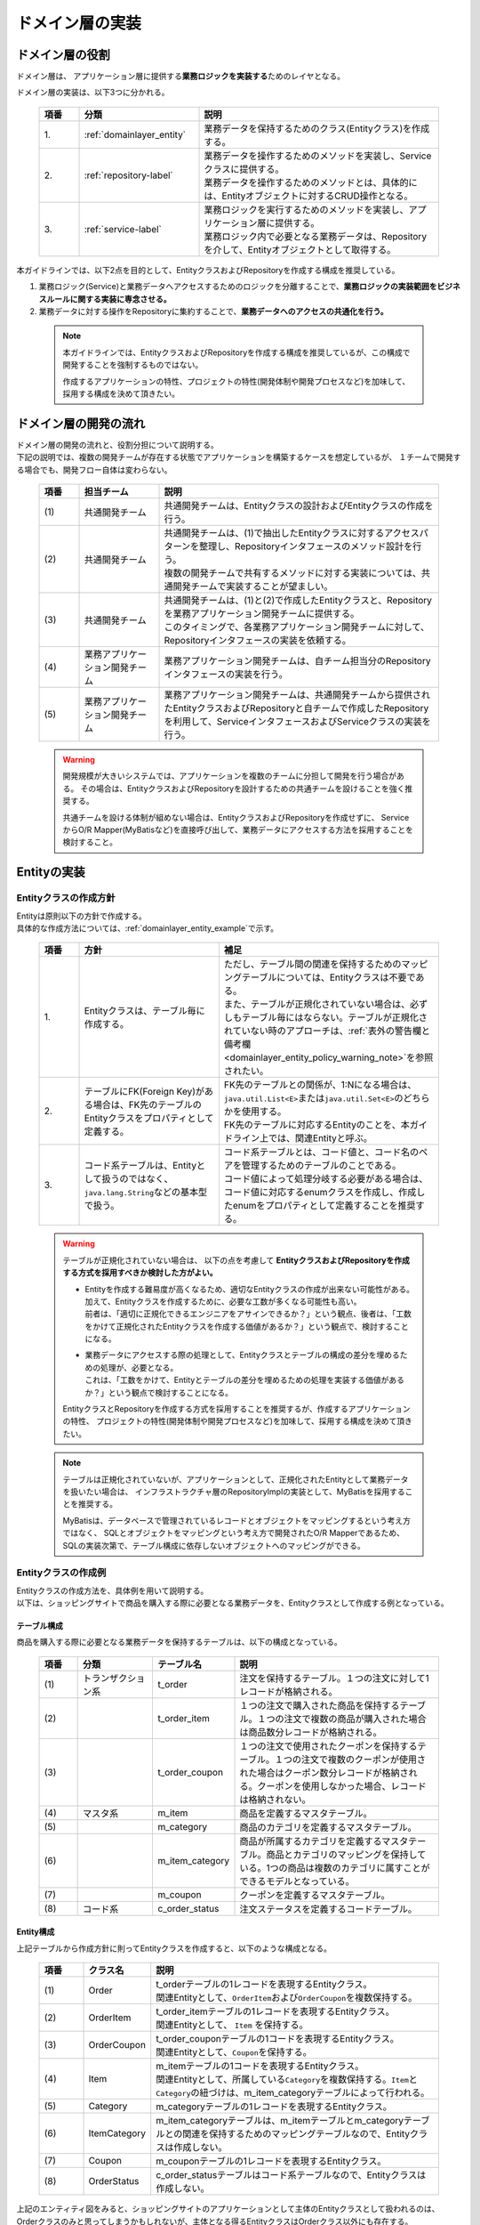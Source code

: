 ドメイン層の実装
================================================================================

.. only:: html

 .. contents:: 目次
    :local:
    :depth: 3

ドメイン層の役割
--------------------------------------------------------------------------------
ドメイン層は、 アプリケーション層に提供する\ **業務ロジックを実装する**\ ためのレイヤとなる。

ドメイン層の実装は、以下3つに分かれる。

 .. tabularcolumns:: |p{0.10\linewidth}|p{0.30\linewidth}|p{0.60\linewidth}|
 .. list-table::
   :header-rows: 1
   :widths: 10 30 60

   * - 項番
     - 分類
     - 説明
   * - | 1.
     - | :ref:`domainlayer_entity`
     - | 業務データを保持するためのクラス(Entityクラス)を作成する。
   * - | 2.
     - | :ref:`repository-label`
     - | 業務データを操作するためのメソッドを実装し、Serviceクラスに提供する。
       | 業務データを操作するためのメソッドとは、具体的には、Entityオブジェクトに対するCRUD操作となる。
   * - | 3.
     - | :ref:`service-label`
     - | 業務ロジックを実行するためのメソッドを実装し、アプリケーション層に提供する。
       | 業務ロジック内で必要となる業務データは、Repositoryを介して、Entityオブジェクトとして取得する。

本ガイドラインでは、以下2点を目的として、EntityクラスおよびRepositoryを作成する構成を推奨している。

#. 業務ロジック(Service)と業務データへアクセスするためのロジックを分離することで、\ **業務ロジックの実装範囲をビジネスルールに関する実装に専念させる。**\
#. 業務データに対する操作をRepositoryに集約することで、\ **業務データへのアクセスの共通化を行う。**\

 .. note::

    本ガイドラインでは、EntityクラスおよびRepositoryを作成する構成を推奨しているが、この構成で開発することを強制するものではない。

    作成するアプリケーションの特性、プロジェクトの特性(開発体制や開発プロセスなど)を加味して、採用する構成を決めて頂きたい。


ドメイン層の開発の流れ
--------------------------------------------------------------------------------
| ドメイン層の開発の流れと、役割分担について説明する。
| 下記の説明では、複数の開発チームが存在する状態でアプリケーションを構築するケースを想定しているが、 １チームで開発する場合でも、開発フロー自体は変わらない。

 .. figure:: images/service_implementation_flow.png
    :alt: implementation flow of domain layer
    :width: 100%
    :align: center

 .. tabularcolumns:: |p{0.10\linewidth}|p{0.20\linewidth}|p{0.70\linewidth}|
 .. list-table::
   :header-rows: 1
   :widths: 10 20 70

   * - 項番
     - 担当チーム
     - 説明
   * - | (1)
     - | 共通開発チーム
     - | 共通開発チームは、Entityクラスの設計およびEntityクラスの作成を行う。
   * - | (2)
     - | 共通開発チーム
     - | 共通開発チームは、(1)で抽出したEntityクラスに対するアクセスパターンを整理し、Repositoryインタフェースのメソッド設計を行う。
       | 複数の開発チームで共有するメソッドに対する実装については、共通開発チームで実装することが望ましい。
   * - | (3)
     - | 共通開発チーム
     - | 共通開発チームは、(1)と(2)で作成したEntityクラスと、Repositoryを業務アプリケーション開発チームに提供する。
       | このタイミングで、各業務アプリケーション開発チームに対して、Repositoryインタフェースの実装を依頼する。
   * - | (4)
     - | 業務アプリケーション開発チーム
     - | 業務アプリケーション開発チームは、自チーム担当分のRepositoryインタフェースの実装を行う。
   * - | (5)
     - | 業務アプリケーション開発チーム
     - | 業務アプリケーション開発チームは、共通開発チームから提供されたEntityクラスおよびRepositoryと自チームで作成したRepositoryを利用して、ServiceインタフェースおよびServiceクラスの実装を行う。

 .. warning::

    開発規模が大きいシステムでは、アプリケーションを複数のチームに分担して開発を行う場合がある。
    その場合は、EntityクラスおよびRepositoryを設計するための共通チームを設けることを強く推奨する。

    共通チームを設ける体制が組めない場合は、EntityクラスおよびRepositoryを作成せずに、
    ServiceからO/R Mapper(MyBatisなど)を直接呼び出して、業務データにアクセスする方法を採用することを検討すること。


.. _domainlayer_entity:

Entityの実装
--------------------------------------------------------------------------------

Entityクラスの作成方針
^^^^^^^^^^^^^^^^^^^^^^^^^^^^^^^^^^^^^^^^^^^^^^^^^^^^^^^^^^^^^^^^^^^^^^^^^^^^^^^^
| Entityは原則以下の方針で作成する。
| 具体的な作成方法については、\ :ref:`domainlayer_entity_example`\ で示す。

 .. tabularcolumns:: |p{0.10\linewidth}|p{0.35\linewidth}|p{0.55\linewidth}|
 .. list-table::
   :header-rows: 1
   :widths: 10 35 55

   * - 項番
     - 方針
     - 補足
   * - | 1.
     - | Entityクラスは、テーブル毎に作成する。
     - | ただし、テーブル間の関連を保持するためのマッピングテーブルについては、Entityクラスは不要である。
       | また、テーブルが正規化されていない場合は、必ずしもテーブル毎にはならない。テーブルが正規化されていない時のアプローチは、\ :ref:`表外の警告欄と備考欄 <domainlayer_entity_policy_warning_note>`\ を参照されたい。
   * - | 2.
     - | テーブルにFK(Foreign Key)がある場合は、FK先のテーブルのEntityクラスをプロパティとして定義する。
     - | FK先のテーブルとの関係が、1:Nになる場合は、\ ``java.util.List<E>``\ または\ ``java.util.Set<E>``\ のどちらかを使用する。
       | FK先のテーブルに対応するEntityのことを、本ガイドライン上では、関連Entityと呼ぶ。
   * - | 3.
     - | コード系テーブルは、Entityとして扱うのではなく、\ ``java.lang.String``\ などの基本型で扱う。
     - | コード系テーブルとは、コード値と、コード名のペアを管理するためのテーブルのことである。
       | コード値によって処理分岐する必要がある場合は、コード値に対応するenumクラスを作成し、作成したenumをプロパティとして定義することを推奨する。

.. _domainlayer_entity_policy_warning_note:

 .. warning::

    テーブルが正規化されていない場合は、 以下の点を考慮して **EntityクラスおよびRepositoryを作成する方式を採用すべきか検討した方がよい。**

    * | Entityを作成する難易度が高くなるため、適切なEntityクラスの作成が出来ない可能性がある。
      | 加えて、Entityクラスを作成するために、必要な工数が多くなる可能性も高い。
      | 前者は、「適切に正規化できるエンジニアをアサインできるか？」という観点、後者は、「工数をかけて正規化されたEntityクラスを作成する価値があるか？」という観点で、検討することになる。
    * | 業務データにアクセスする際の処理として、Entityクラスとテーブルの構成の差分を埋めるための処理が、必要となる。
      | これは、「工数をかけて、Entityとテーブルの差分を埋めるための処理を実装する価値があるか？」という観点で検討することになる。

    EntityクラスとRepositoryを作成する方式を採用することを推奨するが、作成するアプリケーションの特性、
    プロジェクトの特性(開発体制や開発プロセスなど)を加味して、採用する構成を決めて頂きたい。

.. _domainlayer_entity_policy_note:

 .. note::

    テーブルは正規化されていないが、アプリケーションとして、正規化されたEntityとして業務データを扱いたい場合は、
    インフラストラクチャ層のRepositoryImplの実装として、MyBatisを採用することを推奨する。

    MyBatisは、データベースで管理されているレコードとオブジェクトをマッピングするという考え方ではなく、
    SQLとオブジェクトをマッピングという考え方で開発されたO/R Mapperであるため、
    SQLの実装次第で、テーブル構成に依存しないオブジェクトへのマッピングができる。


.. _domainlayer_entity_example:

Entityクラスの作成例
^^^^^^^^^^^^^^^^^^^^^^^^^^^^^^^^^^^^^^^^^^^^^^^^^^^^^^^^^^^^^^^^^^^^^^^^^^^^^^^^
| Entityクラスの作成方法を、具体例を用いて説明する。
| 以下は、ショッピングサイトで商品を購入する際に必要となる業務データを、Entityクラスとして作成する例となっている。

テーブル構成
""""""""""""""""""""""""""""""""""""""""""""""""""""""""""""""""""""""""""""""""
商品を購入する際に必要となる業務データを保持するテーブルは、以下の構成となっている。

 .. figure:: images/service_entity_table_layout.png
    :alt: Example of table layout
    :width: 100%
    :align: center

 .. raw:: latex

    \newpage

 .. tabularcolumns:: |p{0.10\linewidth}|p{0.20\linewidth}|p{0.15\linewidth}|p{0.55\linewidth}|
 .. list-table::
    :header-rows: 1
    :widths: 10 20 15 55
    :class: longtable

    * - 項番
      - 分類
      - テーブル名
      - 説明
    * - | (1)
      - | トランザクション系
      - | t_order
      - | 注文を保持するテーブル。１つの注文に対して1レコードが格納される。
    * - | (2)
      - |
      - | t_order_item
      - | １つの注文で購入された商品を保持するテーブル。１つの注文で複数の商品が購入された場合は商品数分レコードが格納される。
    * - | (3)
      - |
      - | t_order_coupon
      - | １つの注文で使用されたクーポンを保持するテーブル。１つの注文で複数のクーポンが使用された場合はクーポン数分レコードが格納される。クーポンを使用しなかった場合、レコードは格納されない。
    * - | (4)
      - | マスタ系
      - | m_item
      - | 商品を定義するマスタテーブル。
    * - | (5)
      - |
      - | m_category
      - | 商品のカテゴリを定義するマスタテーブル。
    * - | (6)
      - |
      - | m_item_category
      - | 商品が所属するカテゴリを定義するマスタテーブル。商品とカテゴリのマッピングを保持している。1つの商品は複数のカテゴリに属すことができるモデルとなっている。
    * - | (7)
      - |
      - | m_coupon
      - | クーポンを定義するマスタテーブル。
    * - | (8)
      - | コード系
      - | c_order_status
      - | 注文ステータスを定義するコードテーブル。

.. raw:: latex

   \newpage

Entity構成
""""""""""""""""""""""""""""""""""""""""""""""""""""""""""""""""""""""""""""""""
上記テーブルから作成方針に則ってEntityクラスを作成すると、以下のような構成となる。

 .. figure:: images/service_entity_entity_layout.png
    :alt: Example of entity layout
    :width: 100%
    :align: center

 .. tabularcolumns:: |p{0.10\linewidth}|p{0.15\linewidth}|p{0.65\linewidth}|
 .. list-table::
    :header-rows: 1
    :widths: 10 15 65
    :class: longtable

    * - 項番
      - クラス名
      - 説明
    * - | (1)
      - | Order
      - | t_orderテーブルの1レコードを表現するEntityクラス。
        | 関連Entityとして、\ ``OrderItem``\ および\ ``OrderCoupon``\ を複数保持する。
    * - | (2)
      - | OrderItem
      - | t_order_itemテーブルの1レコードを表現するEntityクラス。
        | 関連Entityとして、 ``Item`` を保持する。
    * - | (3)
      - | OrderCoupon
      - | t_order_couponテーブルの1コードを表現するEntityクラス。
        | 関連Entityとして、\ ``Coupon``\ を保持する。
    * - | (4)
      - | Item
      - | m_itemテーブルの1コードを表現するEntityクラス。
        | 関連Entityとして、所属している\ ``Category``\ を複数保持する。\ ``Item``\ と\ ``Category``\ の紐づけは、m_item_categoryテーブルによって行われる。
    * - | (5)
      - | Category
      - | m_categoryテーブルの1レコードを表現するEntityクラス。
    * - | (6)
      - | ItemCategory
      - | m_item_categoryテーブルは、m_itemテーブルとm_categoryテーブルとの関連を保持するためのマッピングテーブルなので、Entityクラスは作成しない。
    * - | (7)
      - | Coupon
      - | m_couponテーブルの1レコードを表現するEntityクラス。
    * - | (8)
      - | OrderStatus
      - | c_order_statusテーブルはコード系テーブルなので、Entityクラスは作成しない。

.. raw:: latex

   \newpage

上記のエンティティ図をみると、ショッピングサイトのアプリケーションとして主体のEntityクラスとして扱われるのは、
Orderクラスのみと思ってしまうかもしれないが、主体となる得るEntityクラスはOrderクラス以外にも存在する。

以下に、主体のEntityとしてなり得るEntityと、主体のEntityにならないEntityを分類する。

 .. figure:: images/service_entity_entity_class_layout.png
    :alt: Example of entity layout
    :width: 100%
    :align: center

|

ショッピングサイトのアプリケーションを作成する上で、主体のEntityとしてなり得るのは、以下4つである。

 .. tabularcolumns:: |p{0.10\linewidth}|p{0.30\linewidth}|p{0.60\linewidth}|
 .. list-table::
   :header-rows: 1
   :widths: 10 30 60

   * - 項番
     - Entityクラス
     - 主体のEntityとなる得る理由
   * - | (1)
     - | Orderクラス
     - | ショッピングサイトにおいて、最も重要な主体となるEntityクラスのひとつである。
       | Orderクラスは、注文そのものを表現するEntityであり、Orderクラスなくしてショッピングサイトを作成することはできない。
   * - | (2)
     - | Itemクラス
     - | ショッピングサイトにおいて、最も重要な主体となるEntityクラスのひとつである。
       | Itemクラスは、ショッピングサイトで扱っている商品そのものを表現するEntityであり、Itemクラスなくしてショッピングサイトを作成することはできない。
   * - | (3)
     - | Categoryクラス
     - | 一般的なショッピングサイトでは、トップページや共通的メニューとして、サイトで扱っている商品のカテゴリを表示している。
       | このようなショッピングサイトのアプリケーションでは、Categoryクラスを主体のEntityとして扱うことになる。カテゴリの一覧検索などの処理が想定される。
   * - | (4)
     - | Couponクラス
     - | ショッピングサイトにおいて、商品の販売促進を行う手段としてクーポンによる値引きを行うことがある。
       | このようなショッピングサイトのアプリケーションでは、Couponクラスを主体のEntityとして扱うことなる。クーポンの一覧検索などの処理が想定される。


ショッピングサイトのアプリケーションを作成する上で、主体のEntityとならないのは、以下2つである。

 .. tabularcolumns:: |p{0.10\linewidth}|p{0.30\linewidth}|p{0.60\linewidth}|
 .. list-table::
   :header-rows: 1
   :widths: 10 30 60

   * - 項番
     - Entityクラス
     - 主体のEntityにならない理由
   * - | (5)
     - | OrderItemクラス
     - | このクラスは、1つの注文で購入された商品1つを表現するクラスであり、Orderクラスの関連Entityとしてのみ存在するクラスとなる。
       | そのため、OrderItemクラスが、主体のEntityとして扱われることは原則ない。
   * - | (6)
     - | OrderCoupon
     - | このクラスは、1つの注文で使用されたクーポン1つを表現するクラスであり、Orderクラスの関連Entityとしてのみ存在するクラスとなる。
       | そのため、OrderCouponクラスが主体のEntityとして扱われることは原則ない。


.. _repository-label:

Repositoryの実装
--------------------------------------------------------------------------------

Repositoryの役割
^^^^^^^^^^^^^^^^^^^^^^^^^^^^^^^^^^^^^^^^^^^^^^^^^^^^^^^^^^^^^^^^^^^^^^^^^^^^^^^^
Repositoryは、以下2つの役割を担う。

1. | **Serviceに対して、Entityのライフサイクルを制御するための操作（Repositoryインタフェース）を提供する。**
   | Entityのライフサイクルを制御するための操作は、EntityオブジェクトへのCRUD操作となる。

 .. figure:: images/repository_responsibility_1.png
    :alt: provide access operations to entity
    :width: 100%
    :align: center


2. | **Entityを永続化する処理(Repositoryインタフェースの実装クラス)を提供する。**
   | Entityオブジェクトは、アプリケーションのライフサイクル(サーバの起動や、停止など)に依存しないレイヤに、永続化しておく必要がある。
   | Entityの永続先は、リレーショナルデータベースになることが多いが、NoSQLデータベース、キャッシュサーバ、外部システム、ファイル（共有ディスク）などになることもある。
   | 実際の永続化処理は、O/R Mapperなどから提供されているAPIを使って行う。
   | この役割は、インフラストラクチャ層のRepositoryImplで実装することになる。詳細については、\ :doc:`InfrastructureLayer`\ を参照されたい。

 .. figure:: images/repository_responsibility_2.png
    :alt: persist entity
    :width: 100%
    :align: center


Repositoryの構成
^^^^^^^^^^^^^^^^^^^^^^^^^^^^^^^^^^^^^^^^^^^^^^^^^^^^^^^^^^^^^^^^^^^^^^^^^^^^^^^^
Repositoryは、RepositoryインタフェースとRepositoryImplで構成され、それぞれ以下の役割を担う。

 .. figure:: images/repository_classes_responsibility.png
   :alt: persist entity
   :width: 100%
   :align: center

 .. tabularcolumns:: |p{0.10\linewidth}|p{0.20\linewidth}|p{0.30\linewidth}|p{0.40\linewidth}|
 .. list-table::
   :header-rows: 1
   :widths: 10 20 30 40

   * - 項番
     - クラス(インタフェース)
     - 役割
     - 説明

   * - | (1)
     - | Repositoryインタフェース
     - | 業務ロジック(Service)を実装する上で必要となるEntityのライフサイクルを制御するメソッドを定義する。
     - | 永続先に依存しないEntityの、CRUD操作用のメソッドを定義する。
       | Repositoryインタフェースは、業務ロジック(Service)を実装する上で必要となるEntityの操作を定義する役割を担うので、ドメイン層に属することになる。

   * - | (2)
     - | RepositoryImpl
     - | Repositoryインタフェースで定義されたメソッドの実装を行う。
     - | 永続先に依存したEntityのCRUD操作の実装を行う。実際のCRUD処理は、Spring Framework、O/R Mapper、ミドルウェアなどから提供されている永続処理用のAPIを利用して行う。
       | RepositoryImplは、Repositoryインタフェースで定義された操作の実装を行う役割を担うので、インフラストラクチャ層に属することになる。
       | RepositoryImplの実装については、\ :doc:`InfrastructureLayer`\ を参照されたい。


| 永続先が複数になる場合、以下のような構成となる。
| 以下のような構成を取ることで、Entityの永続先に依存したロジックを、業務ロジック(Service)から排除することができる。

 .. figure:: images/repository_not_depends_on.png
   :alt: persist entity
   :width: 100%
   :align: center

 .. note:: **永続先に依存したロジックを、Serviceから100％排除できるのか？**

    永続先の制約や、使用するライブラリの制約などにより、排除できないケースもある。
    可能な限り、永続先に依存するロジックは、Serviceではなく、RepositoryImplで実装することを推奨するが、
    永続先に依存するロジックを排除するのが難しい場合や、排除することで得られるメリットが少ない場合は、
    無理に排除せず、業務ロジック(Service)の処理として、永続先に依存するロジックを実装してもよい。

 .. warning::

    Repositoryを設ける最も重要な目的は、永続先に依存するロジックを、業務ロジックから排除することではないという点である。
    最も重要な目的は、業務データへアクセスするための操作をRepositoryへ分離することで、業務ロジック(Service)の実装範囲をビジネスルールに関する実装に専念させるという点である。
    結果として、永続先に依存するロジックは業務ロジック(Service)ではなく、Repository側に実装される事になる。


Repositoryの作成方針
^^^^^^^^^^^^^^^^^^^^^^^^^^^^^^^^^^^^^^^^^^^^^^^^^^^^^^^^^^^^^^^^^^^^^^^^^^^^^^^^
Repositoryは原則以下の方針で作成する。


 .. tabularcolumns:: |p{0.10\linewidth}|p{0.35\linewidth}|p{0.55\linewidth}|
 .. list-table::
   :header-rows: 1
   :widths: 10 35 55

   * - 項番
     - 方針
     - 補足
   * - | 1.
     - | Repositoryは、主体となるEntityに対して作成する。
     - | これは、関連Entityを操作するためだけのRepositoryが不要であることを意味する。
       | ただし、アプリケーションの特性(高い性能要件があるアプリケーションなど)では、関連Entityを操作するためのRepositoryを設けた方が、よい場合もある。
   * - | 2.
     - | Repositoryインタフェースと、RepositoryImplは、基本的にドメイン層の同じパッケージに配置する。
     - | Repositoryは、Repositoryインタフェースがドメイン層、RepositoryImplがインフラストラクチャ層に属することとなるが、
       | Javaのパッケージとしては、基本的には、ドメイン層のRepositoryインタフェースと同じパッケージでよい。
   * - | 3.
     - | Repositoryで使用するDTOは、Repositoryインタフェースと同じパッケージに配置する。
     - | 例えば、検索条件を保持するDTOや、Entityの一部の項目のみを定義したサマリ用のDTOなどがあげられる。


Repositoryの作成例
^^^^^^^^^^^^^^^^^^^^^^^^^^^^^^^^^^^^^^^^^^^^^^^^^^^^^^^^^^^^^^^^^^^^^^^^^^^^^^^^
| Repositoryの作成例を説明する。
| 以下は、\ :ref:`domainlayer_entity_example`\ の説明で使用した、EntityクラスのRepositoryを作成する例となっている。


Repository構成
""""""""""""""""""""""""""""""""""""""""""""""""""""""""""""""""""""""""""""""""
\ :ref:`domainlayer_entity_example`\ の説明で使用した、EntityクラスのRepositoryを作成すると、以下のような構成となる。

 .. figure:: images/domainlayer_repository_layout.png
   :alt: Example of repository layout
   :width: 100%
   :align: center


| 主体となるEntityクラスに対して、Repositoryを作成している。
| パッケージの推奨構成については、\ :ref:`application-layering_project-structure`\ を参照されたい。


.. _repository-interface-label:

Repositoryインタフェースの定義
^^^^^^^^^^^^^^^^^^^^^^^^^^^^^^^^^^^^^^^^^^^^^^^^^^^^^^^^^^^^^^^^^^^^^^^^^^^^^^^^

Repositoryインタフェースの作成
""""""""""""""""""""""""""""""""""""""""""""""""""""""""""""""""""""""""""""""""

以下にRepositoryインタフェースの作成例を紹介する。

- :file:`SimpleCrudRepository.java`

 | このインタフェースは、シンプルなCRUD操作のみを提供している。
 | メソッドのシグネチャは、Spring Dataから提供されている\ ``CrudRepository``\ インタフェースや、\  ``PagingAndSortingRepository``\ インタフェースを参考に作成している。

 .. code-block:: java

     public interface SimpleCrudRepository<T, ID extends Serializable> {
         // (1)
         T findOne(ID id);
         // (2)
         boolean exists(ID id);
         // (3)
         List<T> findAll();
         // (4)
         Page<T> findAll(Pageable pageable);
         // (5)
         long count();
         // (6)
         T save(T entity);
         // (7)
         void delete(T entity);
     }

 .. tabularcolumns:: |p{0.10\linewidth}|p{0.90\linewidth}|
 .. list-table::
    :header-rows: 1
    :widths: 10 90

    * - 項番
      - 説明
    * - | (1)
      - | 指定したIDに対応するEntityを、取得するためのメソッド。
    * - | (2)
      - | 指定したIDに対応するEntityが、存在するか判定するためのメソッド。
    * - | (3)
      - | 全てのEntityを取得するためのメソッド。 Spring Dataでは、\ ``java.util.Iterable``\ であったが、サンプルとしては、\ ``java.util.List``\ にしている。
    * - | (4)
      - | 指定したページネーション情報（取得開始位置、取得件数、ソート情報）に該当するEntityのコレクションを取得するためのメソッド。
        | ``Pageable`` インタフェースおよび\ ``Page``\ インタフェースはSpring Dataより提供されているクラス（インターフェース）である。
    * - | (5)
      - | Entityの総件数を取得するためのメソッド。
    * - | (6)
      - | 指定されたEntityのコレクションを保存（作成、更新）するためのメソッド。
    * - | (7)
      - | 指定したEntityを、削除するためのメソッド。


- :file:`TodoRepository.java`

 下記は、チュートリアルで作成したTodoエンティティのRepositoryを、上で作成した\ ``SimpleCrudRepository``\ インタフェースベースに作成した場合の例である。

 .. code-block:: java

     // (1)
     public interface TodoRepository extends SimpleCrudRepository<Todo, String> {
         // (2)
         long countByFinished(boolean finished);
     }

 .. tabularcolumns:: |p{0.10\linewidth}|p{0.90\linewidth}|
 .. list-table::
    :header-rows: 1
    :widths: 10 90

    * - 項番
      - 説明

    * - | (1)
      - | エンティティの型を示すジェネリック型「T」にTodoエンティティ、エンティティのID型を示すジェネリック型「ID」にStringクラスを指定することで、
        | Todoエンティティ用のRepositoryインタフェースが生成される。
    * - | (2)
      - | \ ``SimpleCrudRepository``\ インタフェースから提供されていないメソッドを追加している。
        | ここでは、「指定したタスクの終了状態に一致するTodoエンティティの件数を取得するメソッド」を追加している。


Repositoryインタフェースのメソッド定義
""""""""""""""""""""""""""""""""""""""""""""""""""""""""""""""""""""""""""""""""

| 汎用的なCRUD操作を行うメソッドについては、Spring Dataから提供されている\ ``CrudRepository``\ や、\ ``PagingAndSortingRepository``\ と同じシグネチャにすることを推奨する。
| ただし、コレクションを返却する場合は、\ ``java.lang.Iterable``\ ではなく、ロジックで扱いやすいインタフェース（\ ``java.util.Collection``\ や、\ ``java.util.List``\ ）でもよい。
| 実際のアプリケーション開発では、汎用的なCRUD操作のみで開発できることは稀で、かならずメソッドの追加が必要になる。
| 追加するメソッドは、以下のルールに則り追加することを推奨する。

 .. note::

     Macchinetta Server Framework 1.7.2.RELEASEが利用するSpring Data 2.xでは\ ``CrudRepository``\ 等のメソッドシグネチャが変更されているが、
     本章で示すメソッド名のルールはSpring Data 1.xのメソッドシグネチャに従っている。

     次版以降で、Spring Data 2.xのメソッドシグネチャへの移行が検討される予定である。

 .. tabularcolumns:: |p{0.10\linewidth}|p{0.20\linewidth}|p{0.70\linewidth}|
 .. list-table::
    :header-rows: 1
    :widths: 10 20 70
    :class: longtable

    * - 項番
      - メソッドの種類
      - ルール
    * - 1.
      - 1件検索系のメソッド
      - #. メソッド名は、条件に一致するEntityを、1件取得するためのメソッドであることを明示するために、\ **findOneBy**\ で始める。
        #. メソッド名のfindOneBy以降は、検索条件となるフィールドの物理名、または、論理的な条件名などを指定し、どのような状態のEntityが取得されるのか、推測できる名前とする。
        #. 引数は、条件となるフィールド毎に用意する。ただし、条件が多い場合は、条件をまとめたDTOを用意してもよい。
        #. 返り値は、Entityクラスを指定する。
    * - 2.
      - 複数件検索系のメソッド
      - #. メソッド名は、条件に一致するEntityを、すべて取得するためのメソッドであることを明示するために、 **findAllBy** で始める。
        #. メソッド名のfindAllBy以降は、検索条件となるフィールドの物理名または論理的な条件名を指定し、どのような状態のEntityが取得されるのか推測できる名前とする。
        #. 引数は、条件となるフィールド毎に用意する。ただし、条件が多い場合は、条件をまとめたDTOを用意してもよい。
        #. 返り値は、Entityクラスのコレクションを指定する。
    * - 3.
      - 複数件ページ検索系のメソッド
      - #. メソッド名は、条件に一致するEntityの該当ページ部分を取得するためのメソッドである事を明示するために、 **findPageBy** で始める。
        #. メソッド名のfindPageBy以降は、検索条件となるフィールドの物理名または論理的な条件名を指定し、どのような状態のEntityが取得されるのか推測できる名前とする。
        #. 引数は、条件となるフィールド毎に用意する。ただし、条件が多い場合は、条件をまとめたDTOを用意してもよい。ページネーション情報（取得開始位置、取得件数、ソート情報）は、Spring Dataより提供されている ``Pageable`` インタフェースとすることを推奨する。
        #. 返り値は、Spring Dataより提供されている ``Page`` インタフェースとすることを推奨する。
    * - 4.
      - 件数のカウント系のメソッド
      - #. メソッド名は、条件に一致するEntityの件数をカウントするためのメソッドである事を明示するために、 **countBy** で始める。
        #. 返り値は、long型にする。
        #. メソッド名のcountBy以降は、検索条件となるフィールドの物理名または論理的な条件名を指定し、どのような状態のEntityの件数が取得されるのか推測できる名前とする。
        #. 引数は、条件となるフィールド毎に用意する。ただし、条件が多い場合は、条件をまとめたDTOを用意してもよい。
    * - 5.
      - 存在判定系のメソッド
      - #. メソッド名は、条件に一致するEntityが存在するかチェックするためのメソッドである事を明示するために、 **existsBy** で始める。
        #. メソッド名のexistsBy以降は、検索条件となるフィールドの物理名または論理的な条件名を指定し、どのような状態のEntityの存在チェックを行うのか推測できる名前とする。
        #. 引数は、条件となるフィールド毎に用意する。ただし、条件が多い場合は、条件をまとめたDTOを用意してもよい。
        #. 返り値は、boolean型にする。

 .. raw:: latex

    \newpage

 .. note::

     更新系のメソッドも、同様のルールに則り、追加することを推奨する。
     findの部分が、updateまたはdeleteとなる。


- :file:`Todo.java` (Entity)

 .. code-block:: java

     public class Todo implements Serializable {
         private String todoId;
         private String todoTitle;
         private boolean finished;
         private Date createdAt;
         // ...
      }

|

- :file:`TodoRepository.java`

 .. code-block:: java

      public interface TodoRepository extends SimpleCrudRepository<Todo, String> {
          // (1)
          Todo findOneByTodoTitle(String todoTitle);
          // (2)
          List<Todo> findAllByUnfinished();
          // (3)
          Page<Todo> findPageByUnfinished();
          // (4)
          long countByExpired(int validDays);
          // (5)
          boolean existsByCreateAt(Date date);
      }

 .. tabularcolumns:: |p{0.10\linewidth}|p{0.90\linewidth}|
 .. list-table::
    :header-rows: 1
    :widths: 10 90

    * - 項番
      - 説明
    * - | (1)
      - | タイトルが一致するTODO(todoTitle=引数で指定した値のTODO)を取得するメソッドの定義例。
        | findOneBy以降に、条件となるフィールドの物理名(todoTitle)を指定している。
    * - | (2)
      - | 未完了のTODO(finished=falseのTODO)を全件取得するメソッドの定義例。
        | findAllBy以降に、論理的な条件名を指定している。
    * - | (3)
      - | 未完了のTODO(finished=falseのTODO)の該当ページ部分を取得するメソッドの定義例。
        | findPageBy以降に、論理的な条件名を指定している。
    * - | (4)
      - | 完了期限を過ぎたTODO(createdAt < sysdate - 引数で指定した有効日数 && finished=falseのTODO)の件数を取得するメソッドの定義例。
        | countBy以降に、論理的な条件名を指定している。
    * - | (5)
      - | 指定日に作成されている、TODO(createdAt=指定日)が存在するか判定するメソッドの定義例。
        | existsBy以降に、条件となるフィールドの物理名(createdAt)を指定している。


RepositoryImplの作成
""""""""""""""""""""""""""""""""""""""""""""""""""""""""""""""""""""""""""""""""
RepositoryImplの実装については、\ :doc:`InfrastructureLayer`\ を参照されたい。


.. _service-label:

Serviceの実装
--------------------------------------------------------------------------------

Serviceの役割
^^^^^^^^^^^^^^^^^^^^^^^^^^^^^^^^^^^^^^^^^^^^^^^^^^^^^^^^^^^^^^^^^^^^^^^^^^^^^^^^
Serviceは、以下2つの役割を担う。

1. | **Controllerに対して業務ロジックを提供する。**
   | 業務ロジックは、アプリケーションで使用する業務データの参照、更新、整合性チェックおよびビジネスルールに関わる各種処理で構成される。
   | 業務データの参照および更新処理をRepository(またはO/R Mapper)に委譲し、\ **Serviceではビジネスルールに関わる処理の実装に専念することを推奨する。**\

 .. note:: **ControllerとServiceで実装するロジックの責任分界点について**

    本ガイドラインでは、ControllerとServiceで実装するロジックは、以下のルールに則って実装することを推奨する。

    1. クライアントからリクエストされたデータに対する単項目チェック、相関項目チェックはController側(Bean ValidationまたはSpring Validator)で行う。

    2. Serviceに渡すデータへの変換処理(Bean変換、型変換、形式変換など)は、ServiceではなくController側で行う。

    3. \ **ビジネスルールに関わる処理はServiceで行う。**\ 業務データへのアクセスは、RepositoryまたはO/R Mapperに委譲する。

    4. ServiceからControllerに返却するデータ（クライアントへレスポンスするデータ）に対する値の変換処理(型変換、形式変換など)は、Serviceではなく、Controller側（Viewクラスなど）で行う。


 .. figure:: images/service_responsibility-of-logic.png
    :alt: responsibility of logic
    :width: 90%
    :align: center


2. | **トランザクション境界を宣言する。**
   | データの一貫性を保障する必要がある処理（主にデータの更新処理）を行う業務ロジックの場合、トランザクション境界を宣言する。
   | データの参照処理の場合でも業務要件によっては、トランザクション管理が必要になる場合もあるので、その場合は、トランザクション境界を宣言する。
   | \ **トランザクション境界は、原則Serviceに設ける。**\ アプリケーション層(Web層)にトランザクション境界が設けられている場合、業務ロジックの抽出が正しく行われていない可能性があるので、見直しを行うこと。

 .. figure:: images/service_transaction-boundary.png
    :alt: transaction boundary
    :width: 90%
    :align: center

 詳細は、\ :ref:`service_transaction_management`\を参照されたい。


.. _service-constitution-role-label:

Serviceのクラス構成
^^^^^^^^^^^^^^^^^^^^^^^^^^^^^^^^^^^^^^^^^^^^^^^^^^^^^^^^^^^^^^^^^^^^^^^^^^^^^^^^

| Serviceは、ServiceクラスとSharedServiceクラスで構成され、それぞれ以下の役割を担う。
| 本ガイドラインでは、\ ``@Service``\ アノテーションが付与されたPOJO(Plain Old Java Object)のことを、ServiceクラスおよびSharedServiceクラスと定義しているが、メソッドのシグネチャを限定するようなインタフェースや、基底クラスを作成することを、禁止しているわけではない。

 .. tabularcolumns:: |p{0.10\linewidth}|p{0.15\linewidth}|p{0.30\linewidth}|p{0.45\linewidth}|
 .. list-table::
   :header-rows: 1
   :widths: 10 15 30 45

   * - 項番
     - クラス
     - 役割
     - 依存関係に関する注意点

   * - 1.
     - Serviceクラス
     - | **特定のControllerに対して業務ロジックを提供する。**
       | Serviceクラスのメソッドは、\ **再利用されることを考慮したロジックは実装しない。**\
     - #. \ **他のServiceクラスのメソッドを呼び出すことは、原則禁止とする（※図中1-1）。**\ 他のServiceと処理を共有したい場合は、SharedServiceクラスのメソッドを作成し、呼び出すようにすることを推奨する。
       #. Serviceクラスのメソッドは、複数のControllerから呼び出してもよい（※図中1-2）。ただし、\ **呼び出し元のControllerによって、処理分岐が必要になる場合は、Controller毎に、Serviceクラスのメソッドを作成することを推奨する。**\ その上で共通的な処理は、SharedServiceクラスのメソッドを作成し呼び出すようにする。
   * - 2
     - SharedServiceクラス
     - | 複数のControllerやServiceクラスで、\ **共有(再利用)されるロジックを提供する。**\
     - #. 他のSharedServiceクラスのメソッドを呼び出してもよいが（※図中2-1）、 **呼び出し階層が複雑にならないように考慮すること。** 呼び出し階層が複雑になると保守性が低下する危険性が高まるので注意が必要。
       #. ControllerからSharedServiceクラスのメソッドを呼び出してもよい（※図中2-2）が、\ **トランザクション管理の観点で問題がない場合に限る。**\ 直接呼び出した場合に、トランザクション管理の観点で問題がある場合は、Serviceクラスにメソッドを用意し、適切なトランザクション管理が行われるようにすること。
       #. SharedServiceクラスから\ **Serviceクラスのメソッドを呼び出すことは禁止する（※図中2-3）。**\


| Serviceクラスと、SharedServiceクラスの依存関係を、以下に示す。
| 図中の番号は、上の表の「依存関係に関する注意点」欄の記載と連動しているため、あわせて確認すること。

 .. figure:: images/service_class-dependency.png
   :alt: class dependency
   :width: 100%
   :align: center


ServiceクラスとSharedServiceクラスを分ける理由について
""""""""""""""""""""""""""""""""""""""""""""""""""""""""""""""""""""""""""""""""
| 業務ロジックを構成する処理の中には、再利用できない(すべきでない)ロジックと再利用できる（すべき）ロジックが存在する。
| この二つのロジックを、同じクラスのメソッドとして実装してしまうと、再利用してよいメソッドか否かの判断が、難しくなる。
| この問題を回避する目的として、本ガイドラインでは、\ **再利用されることを想定しているメソッドについては、SharedServiceクラスに実装することを強く推奨している。**\


Serviceクラスから、別のServiceクラスの呼び出しを禁止する理由について
"""""""""""""""""""""""""""""""""""""""""""""""""""""""""""""""""""""""""""""""
| 本ガイドラインでは、Serviceクラスのメソッドから、別のServiceクラスのメソッドを呼び出すことを、原則禁止としている。
| これは、Serviceクラスは、特定のControllerに対して業務ロジックを提供するクラスであり、別のServiceから利用される前提で作成しないためである。
| 仮に、別のServiceクラスから直接呼び出してしまうと、以下のような状況が発生しやすくなり、\ **保守性などを低下させる危険性が、高まる。**\

 .. tabularcolumns:: |p{0.10\linewidth}|p{0.90\linewidth}|
 .. list-table::
   :header-rows: 1
   :widths: 10 90

   * - 項番
     - 発生しうる状況
   * - 1.
     - | 本来は、呼び出し元のServiceクラスで実装すべきロジックが、処理を一ヶ所にまとめたいという理由などにより、呼び出し先のServiceクラスで実装されてしまう。
       | その際に、\ **呼び出し元を意識するための引数（フラグ）などが、安易に追加され、間違った共通化が行われてしまう。結果として、見通しの悪いモジュール構成になってしまう。**\
   * - 2.
     - | 呼び出し経路やパターンが多くなることで、\ **仕様変更や、バグ改修の際のソース修正に対する影響範囲の把握が難しくなる。**\


メソッドのシグネチャを限定するようなインタフェースや基底クラスについて
"""""""""""""""""""""""""""""""""""""""""""""""""""""""""""""""""""""""""""""""
| 業務ロジックの作りを統一したい場合に、シグネチャを限定するようなインタフェースや、基底クラスを作成することがある。
| シグネチャを限定するインタフェースや基底クラスを設けることで、開発者ごとに、作りの違いが発生しないようにする目的もある。

 .. note::

    大規模開発において、サービスイン後の保守性等を考慮して業務ロジックの作りを合わせておきたい場合や、開発者のスキルがあまり高くない場合などの状況下では、
    シグネチャを限定するようなインタフェースを設けることも、選択肢の一つとして考えてもよい。

    本ガイドラインでは、シグネチャを限定するようなインタフェースを作成することは、特に推奨していないが、
    プロジェクトの特性を加味して、どのようなアーキテクチャにするか決めて頂きたい。

\


 .. note:: **シグネチャを制限するインタフェースおよび基底クラスの実装サンプル**
    - シグネチャを限定するようなインタフェース

     .. code-block:: java

        // (1)
        public interface BLogic<I, O> {
          O execute(I input);
        }

     .. tabularcolumns:: |p{0.10\linewidth}|p{0.90\linewidth}|
     .. list-table::
        :header-rows: 1
        :widths: 10 90

        * - 項番
          - 説明
        * - | (1)
          - | 業務ロジックの実装メソッドのシグニチャを制限するためのインタフェース。
            | 上記例では、入力情報(I)と出力情報(O)の総称型として定義されており、 業務ロジックを実行するためのメソッド(execute)を一つもつ。
            | 本ガイドラインでは、上記のようなインタフェースを、BLogicインタフェースと呼ぶ。

    定型的な共通処理をServiceに盛り込む場合、ビジネスロジックの処理フローを統一したい場合に、メソッドのシグネチャを限定するような基底クラスを作成することがある。

    - シグネチャを限定するような基底クラス

     .. code-block:: java


        // (2)
        @Service
        @Transactional
        public abstract class AbstractBLogic<I, O> implements BLogic<I, O> {

            public O execute(I input){
              try{

                  // omitted

                  // (3)
                  preExecute(input);

                  // (4)
                  O output = doExecute(input);

                  // omitted

                  return output;
              } finally {
                  // omitted
              }

            }

            protected abstract void preExecute(I input);

            protected abstract O doExecute(I input);

        }


     .. tabularcolumns:: |p{0.10\linewidth}|p{0.90\linewidth}|
     .. list-table::
        :header-rows: 1
        :widths: 10 90

        * - 項番
          - 説明
        * - | (2)
          - | 基底クラスを作成する場合、\ `@Transactional`\ の仕様上、AOPの対象となるのは外部から実行されるメソッドもしくはメソッドを実装しているクラスであるため、トランザクション制御が必要な場合はこの基底クラスに付与する。
            | \ `@Service`\ も同様に、\ `ResultMessagesLoggingInterceptor`\ のようにAOPによってServiceを対象とするような場合はこの基底クラスに付与する必要がある。
        * - | (3)
          - | 基底クラスより、業務ロジックを実行する前の、事前処理を行うメソッドを呼び出す。
            | 上記のような事前処理を行うメソッドでは、ビジネスルールのチェックなどを実装することになる。
        * - | (4)
          - | 基底クラスより、業務ロジックを実行するメソッドを呼び出す。


    以下に、シグネチャを限定するような、基底クラスを継承する場合の、サンプルを示す。


    - BLogicクラス(Service)

     .. code-block:: java

        // (5)
        public interface XxxBLogic extends BLogic<XxxInput, XxxOutput> {

        }


     .. tabularcolumns:: |p{0.10\linewidth}|p{0.90\linewidth}|
     .. list-table::
        :header-rows: 1
        :widths: 10 90

        * - 項番
          - 説明
        * - | (5)
          - | タイプセーフなインジェクションを可能にするために、BLogicインタフェースを継承したインタフェースを作成する。
            | 親インタフェースのメソッド経由での呼び出しを行うために、BLogicを継承したサブインタフェースを実装する。


     .. code-block:: java

        @Service
        public class XxxBLogicImpl extends AbstractBLogic<XxxInput, XxxOutput> implements XxxBLogic {

            // (6)
            @Override
            protected void preExecute(XxxInput input) {

                // omitted
                Tour tour = tourRepository.findOne(input.getTourId());
                Date reservationLimitDate = tour.reservationLimitDate();
                if(input.getReservationDate().after(reservationLimitDate)){
                    throw new BusinessException(ResultMessages.error().add("e.xx.xx.0001"));
                }

            }

            // (7)
            @Override
            protected XxxOutput doExecute(XxxInput input) {
                TourReservation tourReservation = new TourReservation();

                // omitted

                tourReservationRepository.save(tourReservation);
                XxxOutput output = new XxxOutput();
                output.setTourReservation(tourReservation);

                // omitted
                return output;
            }

        }


     .. tabularcolumns:: |p{0.10\linewidth}|p{0.90\linewidth}|
     .. list-table::
        :header-rows: 1
        :widths: 10 90

        * - 項番
          - 説明
        * - | (6)
          - | 業務ロジックを実行する前の事前処理を実装する。
            | ビジネスルールのチェックなどを実装する事になる。
        * - | (7)
          - | 業務ロジックを実装する。
            | ビジネスルールを充たすために、ロジックを実装する事になる。

    - Controller

     .. code-block:: java

        // (8)
        @Inject
        XxxBLogic xxxBLogic;

        public String reserve(XxxForm form, RedirectAttributes redirectAttributes) {

            XxxInput input = new XxxInput();
            // omitted

            // (9)
            XxxOutput output = xxxBlogic.execute(input);

            // omitted

            redirectAttributes.addFlashAttribute(output.getTourReservation());
            return "redirect:/xxx?complete";
        }

     .. tabularcolumns:: |p{0.10\linewidth}|p{0.90\linewidth}|
     .. list-table::
        :header-rows: 1
        :widths: 10 90

        * - 項番
          - 説明
        * - | (8)
          - | Controllerは、呼び出すBLogicインタフェースをInjectする。
        * - | (9)
          - | Controllerは、BLogicインタフェースのexecuteメソッドを呼び出し、業務ロジックを実行する。


.. _service-creation-unit-label:

Serviceの作成単位
^^^^^^^^^^^^^^^^^^^^^^^^^^^^^^^^^^^^^^^^^^^^^^^^^^^^^^^^^^^^^^^^^^^^^^^^^^^^^^^^

Serviceの作成単位は主に以下の３パターンとなる。

 .. tabularcolumns:: |p{0.10\linewidth}|p{0.15\linewidth}|p{0.25\linewidth}|p{0.50\linewidth}|
 .. list-table::
   :header-rows: 1
   :widths: 10 15 25 50
   :class: longtable

   * - 項番
     - 単位
     - 作成方法
     - 特徴

   * - 1.
     - | Entity毎
     - | 主体となるEntityと対でServiceを作成する。
     - | 主体となるEntityとは、業務データの事であり、 **業務データを中心にしてアプリケーションを設計・実装する場合は、この単位でServiceを作成することを推奨する。**
       |
       | この単位でServiceを作成すると、業務データ毎に業務ロジックが集約されるため、業務処理の共通化が図られやすい。
       | ただし、このパターンでServiceを作成した場合、同時に大量の開発者を投入して作成するアプリケーションとの相性は、あまりよくない。どちらかと言うと、小規模・中規模のアプリケーションを開発する場合に向いているパターンと言える。
   * - 2.
     - | ユースケース毎
     - | ユースケースと対でServiceを作成する。
     - | **画面からのイベントを中心にしてアプリケーションを設計・実装する場合は、この単位でServiceを作成することになる。**
       |
       | この単位でServiceを作成する場合は、ユースケース毎に担当者を割り当てることが出来るため、同時に大量の開発者を投入して開発するアプリケーションとの相性はよい。
       | 一方で、このパターンでServiceを作成すると、ユースケース内での業務ロジックの共通化は行うことができるが、ユースケースを跨いだ業務ロジックの共通化は行われない可能性が高くなる。
       | ユースケースを跨いで業務ロジックの共通化を行う必要がある場合は、共通化を行うための共通チームを設けるなどの工夫が必要となる。
   * - 3
     - | イベント毎
     - | 画面から発生するイベントと対でServiceを作成する。
     - | 本ガイドラインでは、このような単位で作成されるServiceクラスの事を、BLogicと呼ぶ。
       |
       | この単位でServiceを作成する場合の特徴としては、基本的にはユースケース毎に作成する際と同じである。
       | ただし、イベント毎にServiceクラスを設計・実装する事になるため、ユースケース毎に作成する場合に比べて、より共通化が行われない可能性が高くなる。
       | 本ガイドラインとしては、イベント毎に作成するパターンは特に推奨しない。ただし、大規模開発において、保守性等を考慮して業務ロジックの作りを合わせておきたいといった理由がある場合は、イベント毎に作成する事を選択肢の一つとして考えてもよい。

 .. raw:: latex

    \newpage

 .. warning::

    **Serviceの作成単位については、開発するアプリケーションの特性や開発体制などを加味して決めて頂きたい。**

    また、提示した３つの作成パターンの **どれか一つのパターンに絞る必要はない。**
    無秩序にいろいろな単位のServiceを作成する事は避けるべきだが、 **アーキテクトによって方針が示されている状況下においては、併用しても特に問題はない。**
    例えば、以下のような組み合わせが考えられる。

    【組み合わせて使用する場合の例】

    * アプリケーションとして重要な業務ロジックについては、Entity毎のSharedServiceクラスとして作成する。
    * 画面からのイベントを処理するための業務ロジックについては、Controller毎のServiceクラスとして作成する。
    * Controller毎のServiceクラスでは、必要に応じてSharedServiceクラスのメソッドを呼び出す事で業務ロジックを実装する。


|

Entity毎にServiceを作成する際の開発イメージ
""""""""""""""""""""""""""""""""""""""""""""""""""""""""""""""""""""""""""""""""
Entity毎にServiceを作成する場合は、以下のような開発イメージとなる。

 .. note::

    Entity毎にServiceを作成する代表的なアプリケーションの例としては、RESTアプリケーションがあげられる。
    RESTアプリケーションは、HTTP上に公開するリソースに対してCRUD操作(HTTPのPOST, GET, PUT, DELETE)を提供する事になる。
    HTTP上に公開するリソースは、業務データ(Entity)または業務データ(Entity)の一部となる事が多いため、Entity毎にServiceを作成する方法との相性がよい。

    RESTアプリケーションの場合は、ユースケースがEntity毎に抽出されることが多い。そのため、ユースケース毎に作成する際の構成イメージと似た構成となる。

|

 .. figure:: images/service_unit_resource.png
   :alt: multiple controller unit
   :width: 100%
   :align: center

 .. tabularcolumns:: |p{0.10\linewidth}|p{0.90\linewidth}|
 .. list-table::
   :header-rows: 1
   :widths: 10 90

   * - 項番
     - 説明
   * - | (1)
     - | Entity毎に開発者を割り当てて、Serviceを実装する。
       | 特に理由がない場合は、ControllerもEntity毎に作成し、Serviceと同じ開発者を担当者にすることが望ましい。
   * - | (2)
     - | 複数の業務ロジックで共有したいロジックがある場合は、SharedServiceに実装する。
       | 上の図では、別の開発者(共通チームの担当者)を割り当てているが、プロジェクトの体制によっては(1)と同じ開発者でもよい。

|


ユースケース毎に作成する際の開発イメージ
""""""""""""""""""""""""""""""""""""""""""""""""""""""""""""""""""""""""""""""""
| ユースケース毎にServiceを作成する場合は、以下のような開発イメージとなる。
| EntityのCRUD操作を行う様なユースケースの場合は、Entity毎にServiceを作成する際の構成イメージと同じ構成となる。


 .. figure:: images/service_unit_controller.png
   :alt: controller unit
   :width: 100%
   :align: center

 .. tabularcolumns:: |p{0.10\linewidth}|p{0.90\linewidth}|
 .. list-table::
   :header-rows: 1
   :widths: 10 90

   * - 項番
     - 説明
   * - | (1)
     - | ユースケース毎に開発者を割り当てて、Serviceを実装する。
       | 特に理由がない場合は、Controllerもユースケース毎に作成し、Serviceと同じ開発者を担当者にすることが望ましい。
   * - | (2)
     - | 複数の業務ロジックで共有したいロジックがある場合は、SharedServiceに実装する。
       | 上の図では、別の開発者(共通チームの担当者)を割り当てているが、プロジェクトの体制によっては(1)と同じ開発者でもよい。

 .. note::

    ユースケースの規模が大きくなると、一人が担当する開発範囲が大きくなるため、作業分担しづらくなる。
    同時に大量の開発者を投入して開発するアプリケーションの場合は、ユースケースを更に分割して、担当者を割り当てる事を検討すること。

|

| ユースケースを更に分割した場合は、以下のような開発イメージとなる。
| ユースケースの分割を行うことで、SharedServiceに影響はないため、説明は割愛している。

 .. figure:: images/service_unit_controller2.png
   :alt: multiple controller unit
   :width: 100%
   :align: center

 .. tabularcolumns:: |p{0.10\linewidth}|p{0.90\linewidth}|
 .. list-table::
   :header-rows: 1
   :widths: 10 90

   * - 項番
     - 説明
   * - | (1)
     - | ユースケースを構成する処理単位に分割し、処理毎に開発者を割り当てて、Serviceを実装する。
       | ここで言う処理とは、検索処理、登録処理、更新処理、削除処理といった単位であり、画面から発生するイベント毎の処理ではない点に注意すること。
       | 例えば「更新処理」であれば、「更新対象データの取得」や「更新内容の妥当性チェック」といった単位の処理が複数含まれる。
       | 特に理由がない場合は、Controllerも処理毎に作成し、Serviceと同じ開発者を担当者にすることが望ましい。

 .. tip::

    本ガイドライン上で使っている「ユースケース」と「処理」の事を、「ユースケースグループ」と「ユースケース」と呼ぶプロジェクトもある。

|

イベント毎に作成する際の開発イメージ
""""""""""""""""""""""""""""""""""""""""""""""""""""""""""""""""""""""""""""""""
イベント毎にService(BLogic)を作成する場合は、以下のような開発イメージとなる。

 .. figure:: images/service_unit_business-ligic.png
   :alt: constitution image of business logic unit
   :width: 100%
   :align: center

 .. raw:: latex

    \newpage

 .. tabularcolumns:: |p{0.10\linewidth}|p{0.90\linewidth}|
 .. list-table::
   :header-rows: 1
   :widths: 10 90
   :class: longtable

   * - 項番
     - 説明
   * - | (1)
     - | イベント毎に開発者を割り当てて、Service(BLogic)を実装する。
       | 上記例ではそれぞれ別の担当者を割り当てる図になっているが、これは極端な例である。
       | 実際は、ユースケース毎に担当者を割り当てる事になる。
   * - | (2)
     - | 特に理由がない場合は、Controllerはユースケース毎に作成することが望ましい。
   * - | (3)
     - | イベント毎にService(BLogic)を実装する場合でも、担当者はユースケース毎に割り当てることを推奨する。
   * - | (4)
     - | 複数の業務ロジックで共有したいロジックがある場合は、SharedServiceに実装する。
       | 上の図では、別の開発者(共通チームの担当者)を割り当てているが、プロジェクトの体制によっては(1)と同じ開発者でもよい。

 .. raw:: latex

    \newpage

 .. note::

    ユースケースの規模が大きくなると、一人が担当する開発範囲が大きくなるため、作業分担しづらくなる。
    同時に大量の開発者を投入して開発するアプリケーションの場合は、ユースケースを更に分割して、担当者を割り当てる事を検討すること。

|

| ユースケースを更に分割した場合は、以下のような開発イメージとなる。
| ユースケースの分割を行うことで、SharedServiceに影響はないため、説明は割愛している。

 .. figure:: images/service_unit_business-ligic2.png
   :alt: multiple controller unit
   :width: 100%
   :align: center

 .. tabularcolumns:: |p{0.10\linewidth}|p{0.90\linewidth}|
 .. list-table::
   :header-rows: 1
   :widths: 10 90

   * - 項番
     - 説明
   * - | (1)
     - | ユースケースを構成する処理単位に分割し、処理毎に開発者を割り当てて、Service(BLogic)を実装する。
       | ここで言う処理とは、検索処理、登録処理、更新処理、削除処理といった単位であり、画面から発生するイベント毎の処理ではない点に注意すること。
       | 例えば「更新処理」であれば、「更新対象データの取得」や「更新内容の妥当性チェック」といった単位の処理が複数含まれる。
       | 特に理由がない場合は、Controllerも処理毎に作成し、Serviceと同じ開発者を担当者にすることが望ましい。

.. _service-class-label:

Serviceクラスの作成
^^^^^^^^^^^^^^^^^^^^^^^^^^^^^^^^^^^^^^^^^^^^^^^^^^^^^^^^^^^^^^^^^^^^^^^^^^^^^^^^

.. _service-class-creation-label:

Serviceクラスの作成方法
""""""""""""""""""""""""""""""""""""""""""""""""""""""""""""""""""""""""""""""""
Serviceクラスを作成する際の注意点を、以下に示す。

- Serviceインタフェースの作成

 .. code-block:: java

    public interface CartService { // (1)
        // omitted
    }

 .. tabularcolumns:: |p{0.10\linewidth}|p{0.90\linewidth}|
 .. list-table::
   :header-rows: 1
   :widths: 10 90

   * - 項番
     - 説明
   * - | (1)
     - | **Serviceインタフェースを作成することを推奨する。**
       | インタフェースを設けることで、Serviceとして公開するメソッドを明確にすることが出来る。

\

 .. note:: **アーキテクチャ観点でのメリット例**

    #. AOPを使う場合に、JDK標準のDynamic proxies機能が使われる。
       インタフェースがない場合はSpring Frameworkに内包されているCGLIBが使われるが、finalメソッドに対してAdviceできないなどの制約がある。
       詳細は、\ `Spring Framework Documentation -Proxying Mechanisms- <https://docs.spring.io/spring/docs/5.2.12.RELEASE/spring-framework-reference/core.html#aop-proxying>`_\ を参照されたい。
    #. 業務ロジックをスタブ化しやすくなる。
       アプリケーション層とドメイン層を別々の体制で並行して開発する場合は、アプリケーション層を開発するために、Serviceのスタブが必要になるケースがある。
       スタブを作成する必要がある場合は、インタフェースを設けておくことを推奨する。

- Serviceクラスの作成

 .. code-block:: java

    @Service // (1)
    @Transactional // (2)
    public class CartServiceImpl implements CartService { // (3) (4)
        // omitted
    }

 .. code-block:: xml

    <context:component-scan base-package="xxx.yyy.zzz.domain" /> <!-- (1) -->

 .. tabularcolumns:: |p{0.10\linewidth}|p{0.90\linewidth}|
 .. list-table::
   :header-rows: 1
   :widths: 10 90

   * - 項番
     - 説明
   * - | (1)
     - | **クラスに @Service アノテーションを付加する。**
       | アノテーションを付与することで、componentがscan対象となり、設定ファイルへのbean定義が、不要となる。
       | <context:component-scan>要素のbase-package属性に、componentをscanする対象のパッケージを指定する。
       | 上記設定の場合、「xxx.yyy.zzz.domain」パッケージ配下に格納されているクラスが、コンテナに登録される。
   * - | (2)
     - | **クラスに @Transactional アノテーションを付加する。**
       | アノテーションを付与することで、すべての業務ロジックに対してトランザクション境界が設定される。
       | 属性値については、要件に応じた値を指定すること。
       | 詳細は、\ :ref:`transaction-management-declare-transaction-info-label`\ を参照されたい。

       | また、\ ``@Transactional``\ アノテーションを使用する際の注意点を理解するために、「:ref:`DomainLayerAppendixTransactionManagement`」を合わせて確認するとよい。
   * - | (3)
     - | **インターフェース名はXxxService、クラス名はXxxServiceImplとする。**
       | 上記以外の命名規約でもよいが、ServiceクラスとSharedServiceクラスは、区別できる命名規約を設けることを推奨する。
   * - | (4)
     - | **Serviceクラスでは状態は保持せず、singletonスコープのbeanとしてコンテナに登録する 。**
       | フィールド変数には、スレッド毎に状態が変わるオブジェクト(Entity/DTO/VOなどのPOJO)や、値(プリミティブ型、プリミティブラッパークラスなど)を保持してはいけない。
       | また、\ ``@Scope``\ アノテーションを使ってsingleton以外のスコープ(prototype, request, session)にしてはいけない。

\

 .. note:: **クラスに @Transactional アノテーションを付加する理由**

    トランザクション境界の設定が必須なのは更新処理を含む業務ロジックのみだが、設定漏れによるバグを防ぐ事を目的として、クラスレベルにアノテーションを付与することを推奨している。
    もちろん必要な箇所（更新処理を行うメソッド）のみに、\ ``@Transactional``\ アノテーションを定義する方法を採用してもよい。

 .. note:: **singleton以外のスコープを禁止する理由**

    #. prototype, request, sessionは、状態を保持するbeanを登録するためのスコープであるため、Serviceクラスに対して使用すべきでない。
    #. スコープをrequestやprototypeにした場合、DIコンテナによるbeanの生成頻度が高くなるため、性能に影響を与えることがある。
    #. スコープをrequestやsessionにした場合、Webアプリケーション以外のアプリケーション(例えば、Batchアプリケーションなど)で使用できなくなる。

.. _service-class-method-creation-label:

Serviceクラスのメソッドの作成方法
""""""""""""""""""""""""""""""""""""""""""""""""""""""""""""""""""""""""""""""""
Serviceクラスのメソッドを作成する際の注意点を、以下に示す。

- Serviceインタフェースのメソッド作成

 .. code-block:: java

    public interface CartService {
        Cart createCart(); // (1) (2)
        Cart findCart(String cartId); // (1) (2)
    }

- Serviceクラスのメソッドの作成

 .. code-block:: java

    @Service
    @Transactional
    public class CartServiceImpl implements CartService {

        @Inject
        CartRepository cartRepository;

        public Cart createCart() { // (1) (2)
            Cart cart = new Cart();
            // ...
            cartRepository.save(cart);
            return cart;
        }

        @Transactional(readOnly = true) // (3)
        public Cart findCart(String cartId) { // (1) (2)
            Cart cart = cartRepository.findByCartId(cartId);
            // ...
            return cart;
        }

    }

 .. tabularcolumns:: |p{0.10\linewidth}|p{0.90\linewidth}|
 .. list-table::
   :header-rows: 1
   :widths: 10 90

   * - 項番
     - 説明
   * - | (1)
     - | **Serviceクラスのメソッドは、業務ロジック毎に作成する。**
   * - | (2)
     - | **業務ロジックは、Serviceインタフェースでメソッドの定義を行い、Serviceクラスのメソッドで実装を行う。**
   * - | (3)
     - | **業務ロジックのトランザクション定義をデフォルト（クラスアノテーションで指定した定義）から変更する場合は、@Transactionalアノテーションを付加する。**
       | 属性値については、要件に応じた値を指定すること。
       | 詳細は、\ :ref:`transaction-management-declare-transaction-info-label` を参照されたい。

       | また、\ ``@Transactional``\ アノテーションを使用する際の注意点を理解するために、「:ref:`DomainLayerAppendixTransactionManagement`」を合わせて確認するとよい。

\

 .. tip:: **参照系の業務ロジックのトランザクション定義について**

    参照系の業務ロジックを実装する場合は、\ ``@Transactional(readOnly = true)``\ を指定することで、
    JDBCドライバに対して「読み取り専用のトランザクション」のもとでSQLを実行するように指示することができる。

    読み取り専用のトランザクションの扱い方は、JDBCドライバの実装に依存するため、使用するJDBCドライバの仕様を確認されたい。


 .. note:: **新しいトランザクションを開始する必要がある場合のトランザクション定義について**

    呼び出し元のメソッドが参加しているトランザクションには参加せず、
    新しいトランザクションを開始する必要がある場合は、\ ``@Transactional(propagation = Propagation.REQUIRES_NEW)``\ を設定する。

.. _service-class-method-args-return-label:

Serviceクラスのメソッド引数と返り値について
""""""""""""""""""""""""""""""""""""""""""""""""""""""""""""""""""""""""""""""""
Serviceクラスのメソッド引数と返り値は、以下の点を考慮すること。

| Serviceクラスの引数と返り値は、Serialize可能なクラス(\ ``java.io.Serializable``\ を実装しているクラス)とする。
| Serviceクラスは、分散アプリケーションとしてデプロイされる可能性もあるので、引数と返り値は、Serialize可能なクラスのみ、許可することを推奨する。

**メソッド引数/返り値となる代表的な型を以下に示す。**

 * プリミティブ型(\ ``int``\ , \ ``long``\ など)
 * プリミティブラッパークラス(\ ``java.lang.Integer``\ , \ ``java.lang.Long``\ など)
 * java標準クラス(\ ``java.lang.String``\ , \ ``java.util.Date``\ など)
 * ドメインオブジェクト(Entity、DTOなど)
 * 入出力オブジェクト(DTO)
 * 上記型のコレクション(\ ``java.util.Collection``\ の実装クラス)
 * void
 * etc ...

\

 .. note:: **入出力オブジェクトとは**

     #. 入力オブジェクトとは、Serviceのメソッドを実行するために必要な入力値をまとめたオブジェクトのことをさす。
     #. 出力オブジェクトとは、Serviceのメソッドの実行結果（出力値）をまとめたオブジェクトのことをさす。

**メソッド引数/返り値として禁止するものを以下に示す。**

 * アプリケーション層の実装アーキテクチャ(Servlet APIやSpringのweb層のAPIなど)に依存するオブジェクト(``javax.servlet.http.HttpServletRequest`` 、 ``javax.servlet.http.HttpServletResponse`` 、 ``javax.servlet.http.HttpSession`` 、 ``org.springframework.http.server.ServletServerHttpRequest`` など)
 * アプリケーション層のモデル(Form,DTOなど)
 * ``java.util.Map`` の実装クラス

 .. note:: **禁止する理由**

    #. アプリケーション層の実装アーキテクチャに依存するオブジェクトを許可してしまうと、アプリケーション層とドメイン層が密結合になってしまう。
    #. \ ``java.util.Map``\ は、インタフェースとして汎用性が高すぎるため、メソッドの引数や返り値に使うと、
       どのようなオブジェクトが格納されているかわかりづらい。 また、値の管理がキー名で行われるため、以下の問題が発生しやすくなる。

     * 値を設定する処理と値を取得する処理で異なるキー名を指定してしまい、値が取得できない。
     * キー名の変更した場合の影響範囲の把握が困難になる。


**アプリケーション層とドメイン層で同じDTOを共有する場合の方針を、以下に示す。**

* ドメイン層のパッケージに属するDTOとして作成し、アプリケーション層で利用する。

\

 .. warning::

   アプリケーション層のFormやDTOを、ドメイン層で利用してはいけない。

.. _shared-service-class-label:

SharedServiceクラスの実装
^^^^^^^^^^^^^^^^^^^^^^^^^^^^^^^^^^^^^^^^^^^^^^^^^^^^^^^^^^^^^^^^^^^^^^^^^^^^^^^^

.. _shared-service-class-creation-label:

SharedServiceクラスの作成方法
""""""""""""""""""""""""""""""""""""""""""""""""""""""""""""""""""""""""""""""""
| SharedServiceクラスを作成する際の注意点を、以下に示す。
| ここではServiceクラスと異なる箇所にフォーカスを当てて説明する。

#. | **必要に応じて、クラスに @Transactional アノテーションを付加する。**
   | データアクセスを伴わない場合は、\ ``@Transactional``\ アノテーションは不要である。

#. | **インターフェース名はXxxSharedService、クラス名はXxxSharedServiceImplとする。**
   | 上記以外の命名規約でもよいが、ServiceクラスとSharedServiceクラスは、区別できる命名規約を設けることを推奨する。

.. _shared-service-class-method-creation-label:

SharedServiceクラスのメソッドの作成方法
""""""""""""""""""""""""""""""""""""""""""""""""""""""""""""""""""""""""""""""""
| SharedServiceクラスのメソッドを作成する際の注意点を、以下に示す。
| ここでは、Serviceクラスと異なる箇所にフォーカスを当てて説明する。

#. **SharedServiceクラスのメソッドは、複数の業務ロジックで共有されるロジック毎に作成する。**

#. | **必要に応じて、クラスに @Transactional アノテーションを付加する。**
   | データアクセスを伴わない場合は、アノテーションは不要である。

.. _shared-service-class-method-args-return-label:

SharedServiceクラスのメソッド引数と返り値について
""""""""""""""""""""""""""""""""""""""""""""""""""""""""""""""""""""""""""""""""
\ :ref:`service-class-method-args-return-label`\ と同様の点を考慮すること。

.. _service-implementation-label:

処理の実装
^^^^^^^^^^^^^^^^^^^^^^^^^^^^^^^^^^^^^^^^^^^^^^^^^^^^^^^^^^^^^^^^^^^^^^^^^^^^^^^^
ServiceおよびSharedServiceのメソッドで実装する処理について説明する。

ServiceおよびSharedServiceでは、アプリケーションで使用する業務データの取得、更新、整合性チェックおよびビジネスルールに関わる各種ロジックの実装を行う。

以下に、代表的な処理の実装例について説明する。

業務データを操作する
""""""""""""""""""""""""""""""""""""""""""""""""""""""""""""""""""""""""""""""""
業務データ(Entity)の取得、更新の実装例については、

* MyBatis3を使う場合は、\ :doc:`../ArchitectureInDetail/DataAccessDetail/DataAccessMyBatis3`\

を参照されたい。


.. _service-return-message-label:

メッセージを返却する
""""""""""""""""""""""""""""""""""""""""""""""""""""""""""""""""""""""""""""""""
| Serviceで解決すべきメッセージは、警告メッセージ、業務エラーメッセージの２つとなる(下図赤破線部参照)。
| それ以外のメッセージは、アプリケーション層で解決される。
| メッセージの種類とメッセージのパターンについては、\ :doc:`../ArchitectureInDetail/WebApplicationDetail/MessageManagement`\ を参照されたい。

 .. figure:: images/service_target-resolving-message.png
   :alt: target of resolving message
   :width: 100%
   :align: center

\

 .. note:: **メッセージの解決について**

    Serviceで解決するのは、メッセージ文言ではなく、\ **メッセージ文言を組み立てるために必要な情報（メッセージコード、メッセージ埋め込み値）の解決**\ であるという点を補足しておく。

詳細な実装方法は、

* :ref:`service-return-warnmessage-label`
* :ref:`service-return-businesserrormessage-label`

を参照されたい。

.. _service-return-warnmessage-label:

警告メッセージを返却する
""""""""""""""""""""""""""""""""""""""""""""""""""""""""""""""""""""""""""""""""
| 警告メッセージの返却は、戻り値としてメッセージオブジェクトを返却する。
| Entityなどのドメイン層のオブジェクトと一緒に返却する必要がある場合は、出力オブジェクト(DTO)にメッセージオブジェクトとドメインオブジェクトを詰めて返却する。

| 共通ライブラリとしてメッセージオブジェクト(\ ``org.terasoluna.gfw.common.message.ResultMessages``\ )を用意している。
| 共通ライブラリで用意しているクラスだと要件を満たせない場合は、プロジェクト毎にメッセージオブジェクトを作成すること。

- DTOの作成

 .. code-block:: java

    public class OrderResult implements Serializable {
        private ResultMessages warnMessages;
        private Order order;

        // omitted

    }

|

- Serviceクラスのメソッドの実装

 下記の例では、注文した商品の中に取り寄せ商品が含まれているため、分割配達となる可能性がある旨を警告メッセージとして表示する場合の実装例である。

 .. code-block:: java

    public OrderResult submitOrder(Order order) {

        // omitted

        boolean hasOrderProduct = orderRepository.existsByOrderProduct(order); // (1)

        // omitted

        Order order = orderRepository.save(order);

        // omitted

        ResultMessages warnMessages = null;
        // (2)
        if(hasOrderProduct) {
            warnMessages = ResultMessages.warn().add("w.xx.xx.0001");
        }
        // (3)
        OrderResult orderResult = new OrderResult();
        orderResult.setOrder(order);
        orderResult.setWarnMessages(warnMessages);
        return orderResult;
    }

 .. tabularcolumns:: |p{0.10\linewidth}|p{0.90\linewidth}|
 .. list-table::
   :header-rows: 1
   :widths: 10 90

   * - 項番
     - 説明
   * - | (1)
     - | 取り寄せ商品が含まれる場合は、\ ``hasOrderProduct``\ に\ ``true``\ が設定される。
   * - | (2)
     - | 上記例では、取り寄せ商品が含まれる場合に、警告メッセージを生成している。
   * - | (3)
     - | 上記例では、登録した\ ``Order``\ オブジェクトと警告メッセージを一緒に返却するために、\ ``OrderResult``\ というDTOにオブジェクトを格納して返却している。

.. _service-return-businesserrormessage-label:

業務エラーを通知する
""""""""""""""""""""""""""""""""""""""""""""""""""""""""""""""""""""""""""""""""
| 業務ロジック実行中に、ビジネスルールの違反が発生した場合はビジネス例外をスローする。
| 例えば次のような場合である。

-  旅行を予約する際に予約日が期限を過ぎている場合
-  商品を注文する際に在庫切れの場合
-  etc ...

| 共通ライブラリとしてビジネス例外(\ ``org.terasoluna.gfw.common.exception.BusinessException``\ )を用意している。
| 共通ライブラリで用意しているビジネス例外クラスだと要件を満たせない場合は、プロジェクト毎にビジネス例外クラスを作成すること。
| **ビジネス例外クラスは、java.lang.RuntimeException のサブクラスとして作成することを推奨する** 。

\

 .. note:: **ビジネス例外を非検査例外にする理由**

   ビジネス例外は、Controllerでハンドリングが必要になるため、本来は検査例外にした方がよい。
   しかし、本ガイドラインでは、設定漏れによるバグを防ぐ事を目的として、デフォルトでロールバックされる java.lang.RuntimeException のサブクラスとすることを推奨する。
   もちろん検査例外のサブクラスとしてビジネス例外を作成し、ビジネス例外クラスをロールバック対象として定義する方法を採用してもよい。

| ビジネス例外のスロー例を以下に示す。
| 下記の例では、予約期限日が過ぎていることを業務エラーとして通知する際の実装例である。

 .. code-block:: java

    // omitted

    if(currentDate.after(reservationLimitDate)) { // (1)
        throw new BusinessException(ResultMessages.error().add("e.xx.xx.0001"));
    }

    // omitted

 .. tabularcolumns:: |p{0.10\linewidth}|p{0.90\linewidth}|
 .. list-table::
   :header-rows: 1
   :widths: 10 90

   * - 項番
     - 説明

   * - | (1)
     - 旅行を予約する際に、予約日が期限を過ぎているので、ビジネス例外をスローしている。

例外ハンドリング全体の詳細は、\ :doc:`../ArchitectureInDetail/WebApplicationDetail/ExceptionHandling`\ を参照されたい。

.. _service-return-systemerrormessage-label:

システムエラーを通知する
""""""""""""""""""""""""""""""""""""""""""""""""""""""""""""""""""""""""""""""""
| 業務ロジック実行中に、システムとして異常な状態が発生した場合は、システム例外をスローする。
| 例えば、次のような場合である。

-  事前に存在しているはずのマスタデータ、ディレクトリ、ファイルなどが存在しない場合
-  利用しているライブラリのメソッドから発生する検査例外のうち、システム異常に分類される例外を補足した場合
-  etc ...

| 共通ライブラリとしてシステム例外(\ ``org.terasoluna.gfw.common.exception.SystemException``\ )を用意している。
| 共通ライブラリで用意しているシステム例外クラスだと要件を満たせない場合は、プロジェクト毎にシステム例外クラスを作成すること。
| **システム例外クラスは、java.lang.RuntimeException のサブクラスとして作成することを推奨する** 。
| 理由は、システム例外は、アプリケーションのコード上でハンドリングする必要がないという点と、\ ``@Transactinal``\ アノテーションのデフォルトのロールバック対象が、\ ``java.lang.RuntimeException``\ のためである。

| システム例外のスロー例を以下に示す。
| 下記の例では、指定された商品が、商品マスタに存在しないことを、システムエラーとして通知する際の実装例である。

 .. code-block:: java

    ItemMaster itemMaster = itemMasterRepository.findOne(itemCode);
    if(itemMaster == null) { // (1)
        throw new SystemException("e.xx.fw.0001",
            "Item master data is not found. item code is " + itemCode + ".");
    }

 .. tabularcolumns:: |p{0.10\linewidth}|p{0.90\linewidth}|
 .. list-table::
   :header-rows: 1
   :widths: 10 90

   * - 項番
     - 説明

   * - | (1)
     - 事前に存在しているはずのマスタデータがないので、システム例外をスローしている。（ロジックで、システム異常を検知した場合の実装例）

下記の例では、ファイルコピー時のIOエラーをシステムエラーとして通知する際の実装例である。

 .. code-block:: java

    // ...

    try {
        FileUtils.copy(srcFile, destFile);
    } catch(IOException e) { // (1)
        throw new SystemException("e.xx.fw.0002",
            "Failed file copy. src file '" + srcFile + "' dest file '" + destFile + "'.", e);
    }

 .. tabularcolumns:: |p{0.10\linewidth}|p{0.90\linewidth}|
 .. list-table::
   :header-rows: 1
   :widths: 10 90

   * - 項番
     - 説明
   * - | (1)
     - | 利用しているライブラリのメソッドから、システム異常に分類される例外が発生したシステム例外をスローしている。
       | **利用しているライブラリから発生した例外は、原因例外としてシステム例外クラスに必ず渡すこと。**
       | 原因例外が失われると、スタックトレースよりエラー発生箇所および本質的なエラー原因が追えなくなってしまう。

\

 .. note:: **データアクセスエラーの扱いについて**

    業務ロジック実行中に、RepositoryやO/R Mapperでデータアクセスエラーが発生した場合、\ ``org.springframework.dao.DataAccessException``\ のサブクラスに変換されてスローされる。
    基本的には、業務ロジックではキャッチせず、アプリケーション層でエラーハンドリングすればよいが、
    一意制約違反などの一部のエラーについては、業務要件によっては、業務ロジックでハンドリングする必要がある。
    詳細は、\ :doc:`../ArchitectureInDetail/DataAccessDetail/DataAccessCommon`\ を参照されたい。

.. _service_transaction_management:

トランザクション管理について
--------------------------------------------------------------------------------
データの一貫性を保証する必要がある処理ではトランザクションの管理が必要となる。

トランザクション管理の方法
^^^^^^^^^^^^^^^^^^^^^^^^^^^^^^^^^^^^^^^^^^^^^^^^^^^^^^^^^^^^^^^^^^^^^^^^^^^^^^^^
トランザクションの管理方法はいろいろあるが、本ガイドラインでは、\ **Spring Frameworkから提供されている「宣言型トランザクション管理」を利用することを推奨する。**\

宣言型トランザクション管理
""""""""""""""""""""""""""""""""""""""""""""""""""""""""""""""""""""""""""""""""
「宣言型トランザクション管理」では、トランザクション管理に必要な情報を以下に２つの方法で宣言することができる。

* XML(bean定義ファイル)で宣言する。
* **アノテーション（@Transactional）で宣言する。（推奨）**

Spring Frameworkから提供されている「宣言型トランザクション管理」の詳細については、\ `Spring Framework Documentation -Declarative transaction management- <https://docs.spring.io/spring/docs/5.2.12.RELEASE/spring-framework-reference/data-access.html#transaction-declarative>`_\ を参照されたい。
\

 .. note:: **「アノテーションで指定する」方法を推奨する理由**

    #. ソースコードを見ただけで、どのようなトランザクション管理が行われるかについて、把握することができる。
    #. XMLにトランザクション管理するためのAOPの設定が不要であり、XMLがシンプルになる。

.. _transaction-management-declare-transaction-info-label:

「宣言型トランザクション管理」で必要となる情報
""""""""""""""""""""""""""""""""""""""""""""""""""""""""""""""""""""""""""""""""

| トランザクション管理対象とするクラスまたはクラスメソッドに対して\ ``@Transactional``\ アノテーションを指定する。
| トランザクション制御に必要となる情報は、\ ``@Transactional``\ アノテーションの属性で指定する。

 .. note::

    本ガイドラインでは、Spring Frameworkから提供されている \ ``@org.springframework.transaction.annotation.Transactional``\ アノテーションを使用する前提である。

 .. tip::

    Spring 4からは、JTA 1.2から追加された \ ``@javax.transaction.Transactional``\ アノテーションを使用する事ができる。

    ただし、本ガイドラインでは、「宣言型トランザクション管理」で必要となる情報をより細かく指定できるSpring Frameworkのアノテーションを使用することを推奨する。

    Spring Frameworkのアノテーションを使用すると、

    * トランザクションの伝播方法(\ ``propagation``\ 属性)の属性値として\ ``NESTED``\(JDBCのセーブポイント)
    * トランザクションの独立レベル(\ ``isolation``\ 属性)
    * トランザクションのタイムアウト時間(\ ``timeout``\ 属性)
    * トランザクションの読み取り専用フラグ(\ ``readOnly``\ 属性)

    の指定が可能となる。

 .. tabularcolumns:: |p{0.10\linewidth}|p{0.10\linewidth}|p{0.80\linewidth}|
 .. list-table::
    :header-rows: 1
    :widths: 10 10 80
    :class: longtable

    * - 項番
      - 属性名
      - 説明

    * - 1
      - propagation
      - | トランザクションの伝播方法を指定する。
        |
        | **[REQUIRED]**
        | トランザクションが開始されていなければ開始する。 (省略時のデフォルト)
        | **[REQUIRES_NEW]**
        | 常に、新しいトランザクションを開始する。
        | **[SUPPORTS]**
        | トランザクションが開始されていれば、それを利用する。開始されていなければ、利用しない。
        | **[NOT_SUPPORTED]**
        | トランザクションを利用しない。
        | **[MANDATORY]**
        | トランザクションが開始されている必要がある。開始されていなければ、例外が発生する。
        | **[NEVER]**
        | トランザクションを利用しない（開始されていてはいけない）。開始していれば、例外が発生する。
        | **[NESTED]**
        | セーブポイントが設定される。JDBCのみ有効である。
    * - 2
      - isolation
      - | トランザクションの独立レベルを指定する。
        | この設定は、DBの仕様に依存するため、使用するDBの仕様を確認し、設定値を決めること。
        |
        | **[DEFAULT]**
        | DBが提供するデフォルトの独立性レベル。(省略時のデフォルト)
        | **[READ_UNCOMMITTED]**
        | 他のトランザクションで変更中（未コミット）のデータが読める。
        | **[READ_COMMITTED]**
        | 他のトランザクションで変更中（未コミット）のデータは読めない。
        | **[REPEATABLE_READ]**
        | 他のトランザクションが読み出したデータは更新できない。
        | **[SERIALIZABLE]**
        | トランザクションを完全に独立させる。
        |
        | トランザクションの独立レベルは、排他制御に関連するパラメータとなる。
        | 排他制御については、\ :doc:`../ArchitectureInDetail/DataAccessDetail/ExclusionControl`\ を参照されたい。
    * - 3
      - timeout
      - | トランザクションのタイムアウト時間(秒)を指定する。
        | デフォルトは-1(使用するDBの仕様や設定に依存)
    * - 4
      - readOnly
      - | トランザクションの読み取り専用フラグを指定する。
        | デフォルトはfalse(読み取り専用でない)
    * - 5
      - rollbackFor
      - | トランザクションのロールバック対象とする例外クラスのリストを指定する。
        | デフォルトは空（指定なし）
    * - 6
      - rollbackForClassName
      - | トランザクションのロールバック対象とする例外クラス名のリストを指定する。
        | デフォルトは空（指定なし）
    * - 7
      - noRollbackFor
      - | トランザクションのコミット対象とする例外クラスのリストを指定する。
        | デフォルトは空（指定なし）
    * - 8
      - noRollbackForClassName
      - | トランザクションのコミット対象とする例外クラス名のリストを指定する。
        | デフォルトは空（指定なし）

 .. raw:: latex

    \newpage

\

 .. note:: **@Transactionalアノテーションを指定する場所**

    **クラスまたはクラスのメソッドに指定することを推奨する。**
    インタフェースまたはインタフェースのメソッドでない点が、ポイント。
    理由は、\ `Spring Framework Documentation -Using @Transactional- <https://docs.spring.io/spring/docs/5.2.12.RELEASE/spring-framework-reference/data-access.html#transaction-declarative-annotations>`_\ の2個目のTipsを参照されたい。

 .. warning:: **例外発生時のrollbackとcommitのデフォルト動作**

    rollbackForおよびnoRollbackForを指定しない場合、Spring Frameworkは、以下の動作となる。

    * 非検査例外クラス（java.lang.RuntimeExceptionおよびjava.lang.Error）またはそのサブクラスの例外が発生した場合は、rollbackする。
    * 検査例外クラス（java.lang.Exception）またはそのサブクラスの例外が発生した場合は、commitする。\ **(注意が必要)**\

 .. note:: **@Transactionalアノテーションのvalue属性について**

    \ ``@Transactional``\ アノテーションにはvalue属性があるが、これは複数のTransaction Managerを宣言した際に、どのTransaction Managerを使うのかを指定する属性である。
    Transaction Managerが一つの場合、指定は不要である。
    複数のTransaction Managerを使う必要がある場合は、\ `Spring Framework Documentation -Multiple Transaction Managers with @Transactional- <https://docs.spring.io/spring/docs/5.2.12.RELEASE/spring-framework-reference/data-access.html#tx-multiple-tx-mgrs-with-attransactional>`_\ を参照されたい。

 .. note:: **主要DBのisolationのデフォルトについて**

    主要DBのデフォルトの独立性レベルは、以下の通りである。

    * Oracle : READ_COMMITTED
    * DB2 : READ_COMMITTED
    * PostgreSQL : READ_COMMITTED
    * SQL Server : READ_COMMITTED
    * MySQL : REPEATABLE_READ

 .. note:: **@Transactionalアノテーションのtimeout属性について**

    クエリ発行時（Repositoryのメソッド実行時）に\ ``timeout``\属性に指定した時間に従って、トランザクションタイムアウトのチェックが行なわれるが、このときの挙動について以下の点に注意されたい。

    * タイムアウトチェック時に既にタイムアウトしていないかを確認するため、\ ``timeout``\属性に指定した時間が経過したタイミングで例外が発生するわけではない。
    * タイムアウトチェック後に、関係ない業務処理にいくら時間がかかってもタイムアウトにはならない。

    また、トランザクションタイムアウトに関して以下の事象にも注意されたい。

    * クエリを発行した後のタイムアウトの挙動はJDBCドライバの実装に依存する。
    * 使用するTransaction Managerによっては、コミット時にもトランザクションタイムアウトのチェックが行われる。


トランザクションの伝播
""""""""""""""""""""""""""""""""""""""""""""""""""""""""""""""""""""""""""""""""

| トランザクションの伝播方法は、ほとんどの場合は「REQUIRED」でよい。
| ただし、 **アプリケーションの要件によっては「REQUIRES_NEW」を使うこともある** ので、「REQUIRED」と「REQUIRES_NEW」を指定した場合のトランザクション制御フローを、以下に示す。
| 他の伝播方法の使用頻度は低いと思われるので、本ガイドラインでの説明は省略する。

| **トランザクションの伝播方法を「REQUIRED」にした場合のトランザクション管理フロー**
| トランザクションの伝播方法を「REQUIRED」にした場合、Controllerから呼び出された一連の処理が、すべて同じトランザクション内で処理される。

 .. figure:: images/service_transaction-propagation-required.png
    :alt: transaction management flow of REQUIRED
    :width: 100%
    :align: center

#. Controllerからトランザクション管理対象のServiceのメソッドを呼び出す。
   この時点で開始されているトランザクションは存在しないため、\ ``TransactionInterceptor``\ によってトランザクションが開始される。
#. \ ``TransactionInterceptor``\ は、トランザクション開始した後に、トランザクション管理対象のメソッドを呼び出す。
#. Serviceからトランザクション管理対象の\ ``SharedService``\ のメソッドを呼び出す。
   この時点で開始済みのトランザクションが存在しているため、\ ``TransactionInterceptor``\ は、新たにトランザクションは開始せず、開始済みのトランザクションに参加する。
#. \ ``TransactionInterceptor``\ は、開始済みのトランザクションに参加した後に、トランザクション管理対象のメソッドを呼び出す。
#. \ ``TransactionInterceptor``\ は、処理結果に応じてコミットまたはロールバックを行い、トランザクションを終了する。


.. note:: **org.springframework.transaction.UnexpectedRollbackExceptionが発生する理由**

  トランザクションの伝播方法を「REQUIRED」にした場合、物理的なトランザクションは一つだが、Spring Frameworkでは内部的なトランザクション制御境界が設けられている。
  上記例だと、SharedServiceが呼び出された際に実行される\ ``TransactionInterceptor``\ が、内部的なトランザクション制御を行っている。
  そのため、\ ``SharedService``\ でロールバック対象の例外が発生した場合、\ ``TransactionInterceptor``\ によって、
  トランザクションはロールバック状態（rollback-only）に設定され、トランザクションをコミットすることはできなくなる。
  この状態でトランザクションのコミットを行おうとすると、Spring Frameworkは、\ ``UnexpectedRollbackException``\ を発生させ、トランザクション制御に矛盾が発生している事を通知してくれる。
  \ ``UnexpectedRollbackException``\ が発生した場合、rollbackForおよびnoRollbackForの定義に、矛盾がないか、確認すること。

| **トランザクションの伝播方法を「REQUIRES_NEW」にした場合のトランザクション管理フロー**
| トランザクションの伝播方法を「REQUIRES_NEW」にした場合、Controllerから呼び出された時に行われる一連の処理の一部（SharedServiceで行っている処理）が別のトランザクションで処理される。

 .. figure:: images/service_transaction-propagation-requires_new.png
    :alt: transaction management flow of REQUIRES_NEW
    :width: 100%
    :align: center

#. Controllerからトランザクション管理対象のServiceのメソッドを呼び出す。この時点で開始されているトランザクションは存在しないため、 ``TransactionInterceptor`` によってトランザクションが開始される(ここで開始したトランザクションを以降「Transaction A」と呼ぶ)。
#. ``TransactionInterceptor`` は、トランザクション（Transaction A）を開始した後に、トランザクション管理対象のメソッドを呼び出す。
#. Serviceからトランザクション管理対象の ``SharedService`` のメソッドを呼び出す。この時点で開始済みのトランザクション（Transaction A）が存在しているが、トランザクションの伝播方法が「REQUIRES_NEW」なので ``TransactionInterceptor`` によって新しいトランザクションが開始される(ここで開始したトランザクションを以降「Transaction B」と呼ぶ)。この時点で「Transaction A」のトランザクションは、中断され再開待ちの状態となる。
#. \ ``TransactionInterceptor``\ は、トランザクション（Transaction B）を開始した後に、トランザクション管理対象のメソッドを呼び出す。
#. \ ``TransactionInterceptor``\ は、処理結果に応じてコミットまたはロールバックを行い、トランザクション（Transaction B）を終了する。
   この時点で、「Transaction A」のトランザクションが再開され、アクティブな状態になる。
#. \ ``TransactionInterceptor``\ は、処理結果に応じてコミットまたはロールバックを行い、トランザクション（Transaction A）を終了する。

トランザクション管理対象となるメソッドの呼び出し方
""""""""""""""""""""""""""""""""""""""""""""""""""""""""""""""""""""""""""""""""
| Spring Frameworkから提供されている「宣言型トランザクション管理」はAOPで実現されているため、AOPが有効となるメソッド呼び出しに対してのみ、トランザクション管理が適用される。
| デフォルトのAOPモードが、\ **proxyモードなので、別のクラスからpublicメソッドが呼び出された場合のみトランザクション管理対象となる。**\
| \ **publicメソッドであっても、内部呼び出しの場合は、トランザクション管理対象にならない**\ ので注意が必要となる。

- **トランザクション管理対象となるメソッドの呼び出し方**

 .. figure:: images/service_transaction-valid-call.png
   :alt: enabled method calls of transaction management
   :width: 100%
   :align: center

- **トランザクション管理対象にならないメソッドの呼び出し方**

 .. figure:: images/service_transaction-invalid-call.png
   :alt: not enabled method calls of transaction management
   :width: 100%
   :align: center

 .. note:: **内部呼び出しをトランザクション管理対象にしたい場合**

   AOPモードを\ ``aspectj``\ にすることで、内部呼び出しをトランザクション管理対象にすることができる。
   ただし、内部呼び出しもトランザクション管理対象にしてしまうと、トランザクション管理の経路が複雑になる可能性があるので、
   基本的にはAOPモードはデフォルトの\ ``proxy``\ を使用することを推奨する。

.. _service_enable_transaction_management:
.. _DomainLayerAppendixTransactionManagement:

トランザクション管理を使うための設定について
^^^^^^^^^^^^^^^^^^^^^^^^^^^^^^^^^^^^^^^^^^^^^^^^^^^^^^^^^^^^^^^^^^^^^^^^^^^^^^^^

トランザクション管理を使うために必要な設定について説明する。

PlatformTransactionManagerの設定
""""""""""""""""""""""""""""""""""""""""""""""""""""""""""""""""""""""""""""""""

| トランザクション管理を行う場合、\ ``PlatformTransactionManager``\ のbeanを設定する必要がある。
| Spring Frameworkより用途毎のクラスが提供されているので、使用するクラスを指定すればよい。

- :file:`xxx-env.xml`

 以下に、DataSourceから取得されるJDBCコネクションの機能を使って、トランザクションを管理する場合の設定例を示す。

 .. code-block:: xml

     <!-- (1) -->
     <bean id="transactionManager"
           class="org.springframework.jdbc.datasource.DataSourceTransactionManager">
         <property name="dataSource" ref="dataSource" />
         <property name="rollbackOnCommitFailure" value="true" />
     </bean>

 .. tabularcolumns:: |p{0.10\linewidth}|p{0.90\linewidth}|
 .. list-table::
    :header-rows: 1
    :widths: 10 90

    * - 項番
      - 説明

    * - | (1)
      - | 用途にあった\ ``PlatformTransactionManager``\ の実装クラスを指定する。
        | idは「transactionManager」としておくことを推奨する。

\

 .. note:: **複数DB（複数リソース）に対するトランザクション管理（グローバルトランザクションの管理）が必要な場合**

     * \ ``org.springframework.transaction.jta.JtaTransactionManager``\ を利用し、アプリケーションサーバから提供されているJTAの機能を使って、トランザクション管理を行う必要がある。
     * WebSphere、Oracle WebLogic ServerでJTAを使う場合、<tx:jta-transaction-manager/> を指定することで、
       アプリケーションサーバ用に拡張された\ ``JtaTransactionManager``\ が、自動的で設定される。

 .. tabularcolumns:: |p{0.10\linewidth}|p{0.35\linewidth}|p{0.55\linewidth}|
 .. list-table:: **Spring Frameworkから提供されているPlatformTransactionManagerの実装クラス**
    :header-rows: 1
    :widths: 10 35 55

    * - 項番
      - クラス名
      - 説明
    * - 1.
      - | org.springframework.jdbc.datasource.
        | DataSourceTransactionManager
      - | JDBC(\ ``java.sql.Connection``\ )のAPIを呼び出して、トランザクションを管理するための実装クラス。
        | MyBatisや、\ ``JdbcTemplate``\ を使う場合は、本クラスを使用する。
    * - 2.
      - | org.springframework.orm.jpa.
        | JpaTransactionManager
      - | JPA(\ ``javax.persistence.EntityTransaction``\ )のAPIを呼び出して、トランザクションを管理するための実装クラス。
        | JPAを使う場合は、本クラスを使用する。
    * - 3.
      - | org.springframework.transaction.jta.
        | JtaTransactionManager
      - | JTA(\ ``javax.transaction.UserTransaction``\ )のAPIを呼び出してトランザクションを管理するための実装クラス。
        | アプリケーションサーバから提供されているJTS(Java Transaction Service)を利用して、リソース(データベース/メッセージングサービス/汎用EIS(Enterprise Information System)など)とのトランザクションを管理する場合は、本クラスを使用する。
        | 複数のリソースに対する操作を同一トランザクションで行う必要がある場合は、JTAを利用して、リソースとのトランザクションを管理する必要がある。

@Transactionalを有効化するための設定
""""""""""""""""""""""""""""""""""""""""""""""""""""""""""""""""""""""""""""""""

| 本ガイドラインでは、\ ``@Transactional``\ アノテーションを使った「宣言型トランザクション管理」を使って、トランザクション管理することを推奨している。
| ここでは、\ ``@Transactional``\ アノテーションを使うために、必要な設定について説明する。

- :file:`xxx-domain.xml`

 .. code-block:: xml

     <tx:annotation-driven /> <!-- (1) -->

 .. tabularcolumns:: |p{0.10\linewidth}|p{0.90\linewidth}|
 .. list-table::
    :header-rows: 1
    :widths: 10 90

    * - 項番
      - 説明

    * - | (1)
      - <tx:annotation-driven>要素をXML（bean定義ファイル）に追加することで、\ ``@Transactional``\ アノテーションを使ったトランザクション境界の指定が有効となる。

 .. note:: **トランザクション管理の落とし穴について**

    IBM DeveloperWorksに「トランザクションの落とし穴を理解する」という記事がある。
    この記事ではトランザクション管理で注意しなくてはいけないことや、Spring Frameworkの@Transactionalを使う場合の注意点がまとめられているので、ぜひ一読してほしい。
    詳細は、\ `IBM DeveloperWorksの記事 <https://www.ibm.com/developerworks/java/library/j-ts1/index.html>`_\ を参照されたい。

    ※IBM DeveloperWorksの記事は2009年の記事のため(古いため)、一部の内容がSpring Framework 4.1使用時の動作と異なる部分がある。

    具体的には、「Listing 7. Using read-only with REQUIRED propagation mode — JPA」の内容である。

    Spring Framework 4.1より、JPAのプロバイダとしてHibernate ORM 4.2以上を使用している場合は、
    JDBCドライバに対して「読み取り専用のトランザクション」のもとでSQLを実行するように指示することが出来るように改善(\ `SPR-8959 <https://jira.spring.io/browse/SPR-8959>`_\ )されている。

    読み取り専用のトランザクションの扱い方は、JDBCドライバの実装に依存するため、使用するJDBCドライバの仕様を確認されたい。


 .. note:: **プログラマティックにトランザクションを管理する方法**

    本ガイドラインでは、「宣言型トランザクション管理」を推奨しているが、プログラマティックにトランザクションを管理することもできる。
    詳細については、\ `Spring Framework Documentation -Programmatic Transaction Management- <https://docs.spring.io/spring/docs/5.2.12.RELEASE/spring-framework-reference/data-access.html#transaction-programmatic>`_\ を参照されたい。


<tx:annotation-driven>要素の属性について
""""""""""""""""""""""""""""""""""""""""""""""""""""""""""""""""""""""""""""""""

<tx:annotation-driven>にはいくつかの属性が指定でき、デフォルトの振る舞いを拡張することができる。

- :file:`xxx-domain.xml`

 .. code-block:: xml

     <tx:annotation-driven
          transaction-manager="txManager"
          mode="aspectj"
          proxy-target-class="true"
          order="0" />

 .. tabularcolumns:: |p{0.10\linewidth}|p{0.15\linewidth}|p{0.75\linewidth}|
 .. list-table::
    :header-rows: 1
    :widths: 10 15 75

    * - 項番
      - 属性
      - 説明

    * - 1
      - transaction-manager
      - \ ``PlatformTransactionManager``\ のbeanを指定する。省略した場合「transactionManager」というbean名で登録されているbeanが使用される。

    * - 2
      - mode
      - AOPのモードを指定する。省略した場合、\ ``proxy``\ となる。\ ``aspectj``\ を指定できるが、原則デフォルトの\ ``proxy``\ を使う。

    * - 3
      - proxy-target-class
      - proxyのターゲットをクラスに限定するかを指定するフラグ（mode="proxy"の場合のみ、有効な設定）。省略した場合「false」となる。

        * false の場合、対象がインタフェースを実装している場合は、JDK標準のDynamic proxies機能によってproxyされ、
          インタフェースを実装していない場合はSpring Frameworkに内包されているCGLIBの機能によってproxyされる。
        * true の場合、インタフェースの実装有無に関係なく、CGLIBの機能によってproxyされる。

    * - 4
      - order
      - AOPでAdviceされる順番（優先度）を指定する。省略した場合「最後（もっとも低い優先度）」となる。

|

Tips
--------------------------------------------------------------------------------

.. _tips_business_error-label:

ビジネスルールの違反をフィールドエラーとして扱う方法
^^^^^^^^^^^^^^^^^^^^^^^^^^^^^^^^^^^^^^^^^^^^^^^^^^^^^^^^^^^^^^^^^^^^^^^^^^^^^^^^

| ビジネスルールのエラーをフィールド毎に出力する必要がある場合、Controller側(Bean ValidationまたはSpring Validator)の仕組みを利用する必要がある。
| このケースの場合、チェックロジック自体はServiceとして実装し、Bean ValidationまたはSpring ValidatorからServiceのメソッドを呼び出す方式で実現することを推奨する。
| 詳細は、\ :doc:`../ArchitectureInDetail/WebApplicationDetail/Validation`\ の業務ロジックチェックを参照されたい。

.. raw:: latex

   \newpage

